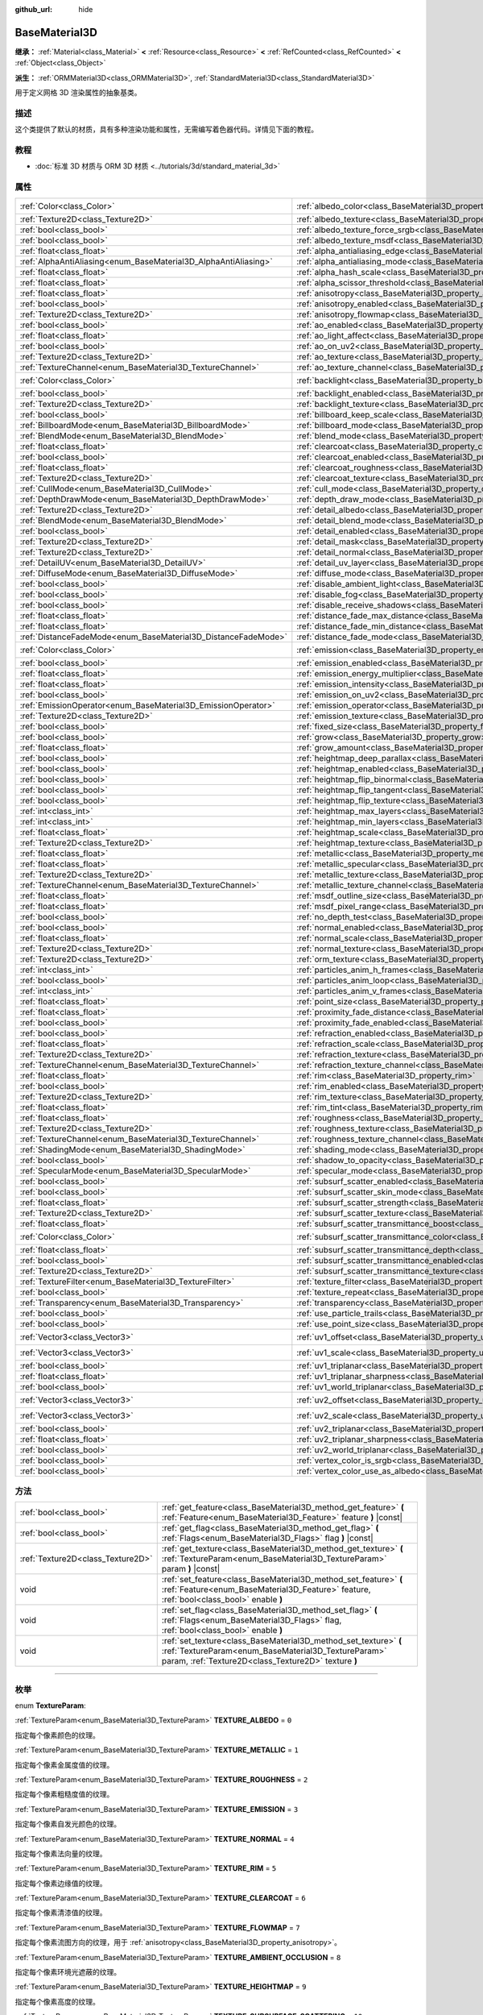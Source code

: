 :github_url: hide

.. DO NOT EDIT THIS FILE!!!
.. Generated automatically from Godot engine sources.
.. Generator: https://github.com/godotengine/godot/tree/master/doc/tools/make_rst.py.
.. XML source: https://github.com/godotengine/godot/tree/master/doc/classes/BaseMaterial3D.xml.

.. _class_BaseMaterial3D:

BaseMaterial3D
==============

**继承：** :ref:`Material<class_Material>` **<** :ref:`Resource<class_Resource>` **<** :ref:`RefCounted<class_RefCounted>` **<** :ref:`Object<class_Object>`

**派生：** :ref:`ORMMaterial3D<class_ORMMaterial3D>`, :ref:`StandardMaterial3D<class_StandardMaterial3D>`

用于定义网格 3D 渲染属性的抽象基类。

.. rst-class:: classref-introduction-group

描述
----

这个类提供了默认的材质，具有多种渲染功能和属性，无需编写着色器代码。详情见下面的教程。

.. rst-class:: classref-introduction-group

教程
----

- :doc:`标准 3D 材质与 ORM 3D 材质 <../tutorials/3d/standard_material_3d>`

.. rst-class:: classref-reftable-group

属性
----

.. table::
   :widths: auto

   +-----------------------------------------------------------------+-------------------------------------------------------------------------------------------------------------------+-----------------------+
   | :ref:`Color<class_Color>`                                       | :ref:`albedo_color<class_BaseMaterial3D_property_albedo_color>`                                                   | ``Color(1, 1, 1, 1)`` |
   +-----------------------------------------------------------------+-------------------------------------------------------------------------------------------------------------------+-----------------------+
   | :ref:`Texture2D<class_Texture2D>`                               | :ref:`albedo_texture<class_BaseMaterial3D_property_albedo_texture>`                                               |                       |
   +-----------------------------------------------------------------+-------------------------------------------------------------------------------------------------------------------+-----------------------+
   | :ref:`bool<class_bool>`                                         | :ref:`albedo_texture_force_srgb<class_BaseMaterial3D_property_albedo_texture_force_srgb>`                         | ``false``             |
   +-----------------------------------------------------------------+-------------------------------------------------------------------------------------------------------------------+-----------------------+
   | :ref:`bool<class_bool>`                                         | :ref:`albedo_texture_msdf<class_BaseMaterial3D_property_albedo_texture_msdf>`                                     | ``false``             |
   +-----------------------------------------------------------------+-------------------------------------------------------------------------------------------------------------------+-----------------------+
   | :ref:`float<class_float>`                                       | :ref:`alpha_antialiasing_edge<class_BaseMaterial3D_property_alpha_antialiasing_edge>`                             |                       |
   +-----------------------------------------------------------------+-------------------------------------------------------------------------------------------------------------------+-----------------------+
   | :ref:`AlphaAntiAliasing<enum_BaseMaterial3D_AlphaAntiAliasing>` | :ref:`alpha_antialiasing_mode<class_BaseMaterial3D_property_alpha_antialiasing_mode>`                             |                       |
   +-----------------------------------------------------------------+-------------------------------------------------------------------------------------------------------------------+-----------------------+
   | :ref:`float<class_float>`                                       | :ref:`alpha_hash_scale<class_BaseMaterial3D_property_alpha_hash_scale>`                                           |                       |
   +-----------------------------------------------------------------+-------------------------------------------------------------------------------------------------------------------+-----------------------+
   | :ref:`float<class_float>`                                       | :ref:`alpha_scissor_threshold<class_BaseMaterial3D_property_alpha_scissor_threshold>`                             |                       |
   +-----------------------------------------------------------------+-------------------------------------------------------------------------------------------------------------------+-----------------------+
   | :ref:`float<class_float>`                                       | :ref:`anisotropy<class_BaseMaterial3D_property_anisotropy>`                                                       | ``0.0``               |
   +-----------------------------------------------------------------+-------------------------------------------------------------------------------------------------------------------+-----------------------+
   | :ref:`bool<class_bool>`                                         | :ref:`anisotropy_enabled<class_BaseMaterial3D_property_anisotropy_enabled>`                                       | ``false``             |
   +-----------------------------------------------------------------+-------------------------------------------------------------------------------------------------------------------+-----------------------+
   | :ref:`Texture2D<class_Texture2D>`                               | :ref:`anisotropy_flowmap<class_BaseMaterial3D_property_anisotropy_flowmap>`                                       |                       |
   +-----------------------------------------------------------------+-------------------------------------------------------------------------------------------------------------------+-----------------------+
   | :ref:`bool<class_bool>`                                         | :ref:`ao_enabled<class_BaseMaterial3D_property_ao_enabled>`                                                       | ``false``             |
   +-----------------------------------------------------------------+-------------------------------------------------------------------------------------------------------------------+-----------------------+
   | :ref:`float<class_float>`                                       | :ref:`ao_light_affect<class_BaseMaterial3D_property_ao_light_affect>`                                             | ``0.0``               |
   +-----------------------------------------------------------------+-------------------------------------------------------------------------------------------------------------------+-----------------------+
   | :ref:`bool<class_bool>`                                         | :ref:`ao_on_uv2<class_BaseMaterial3D_property_ao_on_uv2>`                                                         | ``false``             |
   +-----------------------------------------------------------------+-------------------------------------------------------------------------------------------------------------------+-----------------------+
   | :ref:`Texture2D<class_Texture2D>`                               | :ref:`ao_texture<class_BaseMaterial3D_property_ao_texture>`                                                       |                       |
   +-----------------------------------------------------------------+-------------------------------------------------------------------------------------------------------------------+-----------------------+
   | :ref:`TextureChannel<enum_BaseMaterial3D_TextureChannel>`       | :ref:`ao_texture_channel<class_BaseMaterial3D_property_ao_texture_channel>`                                       | ``0``                 |
   +-----------------------------------------------------------------+-------------------------------------------------------------------------------------------------------------------+-----------------------+
   | :ref:`Color<class_Color>`                                       | :ref:`backlight<class_BaseMaterial3D_property_backlight>`                                                         | ``Color(0, 0, 0, 1)`` |
   +-----------------------------------------------------------------+-------------------------------------------------------------------------------------------------------------------+-----------------------+
   | :ref:`bool<class_bool>`                                         | :ref:`backlight_enabled<class_BaseMaterial3D_property_backlight_enabled>`                                         | ``false``             |
   +-----------------------------------------------------------------+-------------------------------------------------------------------------------------------------------------------+-----------------------+
   | :ref:`Texture2D<class_Texture2D>`                               | :ref:`backlight_texture<class_BaseMaterial3D_property_backlight_texture>`                                         |                       |
   +-----------------------------------------------------------------+-------------------------------------------------------------------------------------------------------------------+-----------------------+
   | :ref:`bool<class_bool>`                                         | :ref:`billboard_keep_scale<class_BaseMaterial3D_property_billboard_keep_scale>`                                   | ``false``             |
   +-----------------------------------------------------------------+-------------------------------------------------------------------------------------------------------------------+-----------------------+
   | :ref:`BillboardMode<enum_BaseMaterial3D_BillboardMode>`         | :ref:`billboard_mode<class_BaseMaterial3D_property_billboard_mode>`                                               | ``0``                 |
   +-----------------------------------------------------------------+-------------------------------------------------------------------------------------------------------------------+-----------------------+
   | :ref:`BlendMode<enum_BaseMaterial3D_BlendMode>`                 | :ref:`blend_mode<class_BaseMaterial3D_property_blend_mode>`                                                       | ``0``                 |
   +-----------------------------------------------------------------+-------------------------------------------------------------------------------------------------------------------+-----------------------+
   | :ref:`float<class_float>`                                       | :ref:`clearcoat<class_BaseMaterial3D_property_clearcoat>`                                                         | ``1.0``               |
   +-----------------------------------------------------------------+-------------------------------------------------------------------------------------------------------------------+-----------------------+
   | :ref:`bool<class_bool>`                                         | :ref:`clearcoat_enabled<class_BaseMaterial3D_property_clearcoat_enabled>`                                         | ``false``             |
   +-----------------------------------------------------------------+-------------------------------------------------------------------------------------------------------------------+-----------------------+
   | :ref:`float<class_float>`                                       | :ref:`clearcoat_roughness<class_BaseMaterial3D_property_clearcoat_roughness>`                                     | ``0.5``               |
   +-----------------------------------------------------------------+-------------------------------------------------------------------------------------------------------------------+-----------------------+
   | :ref:`Texture2D<class_Texture2D>`                               | :ref:`clearcoat_texture<class_BaseMaterial3D_property_clearcoat_texture>`                                         |                       |
   +-----------------------------------------------------------------+-------------------------------------------------------------------------------------------------------------------+-----------------------+
   | :ref:`CullMode<enum_BaseMaterial3D_CullMode>`                   | :ref:`cull_mode<class_BaseMaterial3D_property_cull_mode>`                                                         | ``0``                 |
   +-----------------------------------------------------------------+-------------------------------------------------------------------------------------------------------------------+-----------------------+
   | :ref:`DepthDrawMode<enum_BaseMaterial3D_DepthDrawMode>`         | :ref:`depth_draw_mode<class_BaseMaterial3D_property_depth_draw_mode>`                                             | ``0``                 |
   +-----------------------------------------------------------------+-------------------------------------------------------------------------------------------------------------------+-----------------------+
   | :ref:`Texture2D<class_Texture2D>`                               | :ref:`detail_albedo<class_BaseMaterial3D_property_detail_albedo>`                                                 |                       |
   +-----------------------------------------------------------------+-------------------------------------------------------------------------------------------------------------------+-----------------------+
   | :ref:`BlendMode<enum_BaseMaterial3D_BlendMode>`                 | :ref:`detail_blend_mode<class_BaseMaterial3D_property_detail_blend_mode>`                                         | ``0``                 |
   +-----------------------------------------------------------------+-------------------------------------------------------------------------------------------------------------------+-----------------------+
   | :ref:`bool<class_bool>`                                         | :ref:`detail_enabled<class_BaseMaterial3D_property_detail_enabled>`                                               | ``false``             |
   +-----------------------------------------------------------------+-------------------------------------------------------------------------------------------------------------------+-----------------------+
   | :ref:`Texture2D<class_Texture2D>`                               | :ref:`detail_mask<class_BaseMaterial3D_property_detail_mask>`                                                     |                       |
   +-----------------------------------------------------------------+-------------------------------------------------------------------------------------------------------------------+-----------------------+
   | :ref:`Texture2D<class_Texture2D>`                               | :ref:`detail_normal<class_BaseMaterial3D_property_detail_normal>`                                                 |                       |
   +-----------------------------------------------------------------+-------------------------------------------------------------------------------------------------------------------+-----------------------+
   | :ref:`DetailUV<enum_BaseMaterial3D_DetailUV>`                   | :ref:`detail_uv_layer<class_BaseMaterial3D_property_detail_uv_layer>`                                             | ``0``                 |
   +-----------------------------------------------------------------+-------------------------------------------------------------------------------------------------------------------+-----------------------+
   | :ref:`DiffuseMode<enum_BaseMaterial3D_DiffuseMode>`             | :ref:`diffuse_mode<class_BaseMaterial3D_property_diffuse_mode>`                                                   | ``0``                 |
   +-----------------------------------------------------------------+-------------------------------------------------------------------------------------------------------------------+-----------------------+
   | :ref:`bool<class_bool>`                                         | :ref:`disable_ambient_light<class_BaseMaterial3D_property_disable_ambient_light>`                                 | ``false``             |
   +-----------------------------------------------------------------+-------------------------------------------------------------------------------------------------------------------+-----------------------+
   | :ref:`bool<class_bool>`                                         | :ref:`disable_fog<class_BaseMaterial3D_property_disable_fog>`                                                     | ``false``             |
   +-----------------------------------------------------------------+-------------------------------------------------------------------------------------------------------------------+-----------------------+
   | :ref:`bool<class_bool>`                                         | :ref:`disable_receive_shadows<class_BaseMaterial3D_property_disable_receive_shadows>`                             | ``false``             |
   +-----------------------------------------------------------------+-------------------------------------------------------------------------------------------------------------------+-----------------------+
   | :ref:`float<class_float>`                                       | :ref:`distance_fade_max_distance<class_BaseMaterial3D_property_distance_fade_max_distance>`                       | ``10.0``              |
   +-----------------------------------------------------------------+-------------------------------------------------------------------------------------------------------------------+-----------------------+
   | :ref:`float<class_float>`                                       | :ref:`distance_fade_min_distance<class_BaseMaterial3D_property_distance_fade_min_distance>`                       | ``0.0``               |
   +-----------------------------------------------------------------+-------------------------------------------------------------------------------------------------------------------+-----------------------+
   | :ref:`DistanceFadeMode<enum_BaseMaterial3D_DistanceFadeMode>`   | :ref:`distance_fade_mode<class_BaseMaterial3D_property_distance_fade_mode>`                                       | ``0``                 |
   +-----------------------------------------------------------------+-------------------------------------------------------------------------------------------------------------------+-----------------------+
   | :ref:`Color<class_Color>`                                       | :ref:`emission<class_BaseMaterial3D_property_emission>`                                                           | ``Color(0, 0, 0, 1)`` |
   +-----------------------------------------------------------------+-------------------------------------------------------------------------------------------------------------------+-----------------------+
   | :ref:`bool<class_bool>`                                         | :ref:`emission_enabled<class_BaseMaterial3D_property_emission_enabled>`                                           | ``false``             |
   +-----------------------------------------------------------------+-------------------------------------------------------------------------------------------------------------------+-----------------------+
   | :ref:`float<class_float>`                                       | :ref:`emission_energy_multiplier<class_BaseMaterial3D_property_emission_energy_multiplier>`                       | ``1.0``               |
   +-----------------------------------------------------------------+-------------------------------------------------------------------------------------------------------------------+-----------------------+
   | :ref:`float<class_float>`                                       | :ref:`emission_intensity<class_BaseMaterial3D_property_emission_intensity>`                                       |                       |
   +-----------------------------------------------------------------+-------------------------------------------------------------------------------------------------------------------+-----------------------+
   | :ref:`bool<class_bool>`                                         | :ref:`emission_on_uv2<class_BaseMaterial3D_property_emission_on_uv2>`                                             | ``false``             |
   +-----------------------------------------------------------------+-------------------------------------------------------------------------------------------------------------------+-----------------------+
   | :ref:`EmissionOperator<enum_BaseMaterial3D_EmissionOperator>`   | :ref:`emission_operator<class_BaseMaterial3D_property_emission_operator>`                                         | ``0``                 |
   +-----------------------------------------------------------------+-------------------------------------------------------------------------------------------------------------------+-----------------------+
   | :ref:`Texture2D<class_Texture2D>`                               | :ref:`emission_texture<class_BaseMaterial3D_property_emission_texture>`                                           |                       |
   +-----------------------------------------------------------------+-------------------------------------------------------------------------------------------------------------------+-----------------------+
   | :ref:`bool<class_bool>`                                         | :ref:`fixed_size<class_BaseMaterial3D_property_fixed_size>`                                                       | ``false``             |
   +-----------------------------------------------------------------+-------------------------------------------------------------------------------------------------------------------+-----------------------+
   | :ref:`bool<class_bool>`                                         | :ref:`grow<class_BaseMaterial3D_property_grow>`                                                                   | ``false``             |
   +-----------------------------------------------------------------+-------------------------------------------------------------------------------------------------------------------+-----------------------+
   | :ref:`float<class_float>`                                       | :ref:`grow_amount<class_BaseMaterial3D_property_grow_amount>`                                                     | ``0.0``               |
   +-----------------------------------------------------------------+-------------------------------------------------------------------------------------------------------------------+-----------------------+
   | :ref:`bool<class_bool>`                                         | :ref:`heightmap_deep_parallax<class_BaseMaterial3D_property_heightmap_deep_parallax>`                             | ``false``             |
   +-----------------------------------------------------------------+-------------------------------------------------------------------------------------------------------------------+-----------------------+
   | :ref:`bool<class_bool>`                                         | :ref:`heightmap_enabled<class_BaseMaterial3D_property_heightmap_enabled>`                                         | ``false``             |
   +-----------------------------------------------------------------+-------------------------------------------------------------------------------------------------------------------+-----------------------+
   | :ref:`bool<class_bool>`                                         | :ref:`heightmap_flip_binormal<class_BaseMaterial3D_property_heightmap_flip_binormal>`                             | ``false``             |
   +-----------------------------------------------------------------+-------------------------------------------------------------------------------------------------------------------+-----------------------+
   | :ref:`bool<class_bool>`                                         | :ref:`heightmap_flip_tangent<class_BaseMaterial3D_property_heightmap_flip_tangent>`                               | ``false``             |
   +-----------------------------------------------------------------+-------------------------------------------------------------------------------------------------------------------+-----------------------+
   | :ref:`bool<class_bool>`                                         | :ref:`heightmap_flip_texture<class_BaseMaterial3D_property_heightmap_flip_texture>`                               | ``false``             |
   +-----------------------------------------------------------------+-------------------------------------------------------------------------------------------------------------------+-----------------------+
   | :ref:`int<class_int>`                                           | :ref:`heightmap_max_layers<class_BaseMaterial3D_property_heightmap_max_layers>`                                   |                       |
   +-----------------------------------------------------------------+-------------------------------------------------------------------------------------------------------------------+-----------------------+
   | :ref:`int<class_int>`                                           | :ref:`heightmap_min_layers<class_BaseMaterial3D_property_heightmap_min_layers>`                                   |                       |
   +-----------------------------------------------------------------+-------------------------------------------------------------------------------------------------------------------+-----------------------+
   | :ref:`float<class_float>`                                       | :ref:`heightmap_scale<class_BaseMaterial3D_property_heightmap_scale>`                                             | ``5.0``               |
   +-----------------------------------------------------------------+-------------------------------------------------------------------------------------------------------------------+-----------------------+
   | :ref:`Texture2D<class_Texture2D>`                               | :ref:`heightmap_texture<class_BaseMaterial3D_property_heightmap_texture>`                                         |                       |
   +-----------------------------------------------------------------+-------------------------------------------------------------------------------------------------------------------+-----------------------+
   | :ref:`float<class_float>`                                       | :ref:`metallic<class_BaseMaterial3D_property_metallic>`                                                           | ``0.0``               |
   +-----------------------------------------------------------------+-------------------------------------------------------------------------------------------------------------------+-----------------------+
   | :ref:`float<class_float>`                                       | :ref:`metallic_specular<class_BaseMaterial3D_property_metallic_specular>`                                         | ``0.5``               |
   +-----------------------------------------------------------------+-------------------------------------------------------------------------------------------------------------------+-----------------------+
   | :ref:`Texture2D<class_Texture2D>`                               | :ref:`metallic_texture<class_BaseMaterial3D_property_metallic_texture>`                                           |                       |
   +-----------------------------------------------------------------+-------------------------------------------------------------------------------------------------------------------+-----------------------+
   | :ref:`TextureChannel<enum_BaseMaterial3D_TextureChannel>`       | :ref:`metallic_texture_channel<class_BaseMaterial3D_property_metallic_texture_channel>`                           | ``0``                 |
   +-----------------------------------------------------------------+-------------------------------------------------------------------------------------------------------------------+-----------------------+
   | :ref:`float<class_float>`                                       | :ref:`msdf_outline_size<class_BaseMaterial3D_property_msdf_outline_size>`                                         | ``0.0``               |
   +-----------------------------------------------------------------+-------------------------------------------------------------------------------------------------------------------+-----------------------+
   | :ref:`float<class_float>`                                       | :ref:`msdf_pixel_range<class_BaseMaterial3D_property_msdf_pixel_range>`                                           | ``4.0``               |
   +-----------------------------------------------------------------+-------------------------------------------------------------------------------------------------------------------+-----------------------+
   | :ref:`bool<class_bool>`                                         | :ref:`no_depth_test<class_BaseMaterial3D_property_no_depth_test>`                                                 | ``false``             |
   +-----------------------------------------------------------------+-------------------------------------------------------------------------------------------------------------------+-----------------------+
   | :ref:`bool<class_bool>`                                         | :ref:`normal_enabled<class_BaseMaterial3D_property_normal_enabled>`                                               | ``false``             |
   +-----------------------------------------------------------------+-------------------------------------------------------------------------------------------------------------------+-----------------------+
   | :ref:`float<class_float>`                                       | :ref:`normal_scale<class_BaseMaterial3D_property_normal_scale>`                                                   | ``1.0``               |
   +-----------------------------------------------------------------+-------------------------------------------------------------------------------------------------------------------+-----------------------+
   | :ref:`Texture2D<class_Texture2D>`                               | :ref:`normal_texture<class_BaseMaterial3D_property_normal_texture>`                                               |                       |
   +-----------------------------------------------------------------+-------------------------------------------------------------------------------------------------------------------+-----------------------+
   | :ref:`Texture2D<class_Texture2D>`                               | :ref:`orm_texture<class_BaseMaterial3D_property_orm_texture>`                                                     |                       |
   +-----------------------------------------------------------------+-------------------------------------------------------------------------------------------------------------------+-----------------------+
   | :ref:`int<class_int>`                                           | :ref:`particles_anim_h_frames<class_BaseMaterial3D_property_particles_anim_h_frames>`                             |                       |
   +-----------------------------------------------------------------+-------------------------------------------------------------------------------------------------------------------+-----------------------+
   | :ref:`bool<class_bool>`                                         | :ref:`particles_anim_loop<class_BaseMaterial3D_property_particles_anim_loop>`                                     |                       |
   +-----------------------------------------------------------------+-------------------------------------------------------------------------------------------------------------------+-----------------------+
   | :ref:`int<class_int>`                                           | :ref:`particles_anim_v_frames<class_BaseMaterial3D_property_particles_anim_v_frames>`                             |                       |
   +-----------------------------------------------------------------+-------------------------------------------------------------------------------------------------------------------+-----------------------+
   | :ref:`float<class_float>`                                       | :ref:`point_size<class_BaseMaterial3D_property_point_size>`                                                       | ``1.0``               |
   +-----------------------------------------------------------------+-------------------------------------------------------------------------------------------------------------------+-----------------------+
   | :ref:`float<class_float>`                                       | :ref:`proximity_fade_distance<class_BaseMaterial3D_property_proximity_fade_distance>`                             | ``1.0``               |
   +-----------------------------------------------------------------+-------------------------------------------------------------------------------------------------------------------+-----------------------+
   | :ref:`bool<class_bool>`                                         | :ref:`proximity_fade_enabled<class_BaseMaterial3D_property_proximity_fade_enabled>`                               | ``false``             |
   +-----------------------------------------------------------------+-------------------------------------------------------------------------------------------------------------------+-----------------------+
   | :ref:`bool<class_bool>`                                         | :ref:`refraction_enabled<class_BaseMaterial3D_property_refraction_enabled>`                                       | ``false``             |
   +-----------------------------------------------------------------+-------------------------------------------------------------------------------------------------------------------+-----------------------+
   | :ref:`float<class_float>`                                       | :ref:`refraction_scale<class_BaseMaterial3D_property_refraction_scale>`                                           | ``0.05``              |
   +-----------------------------------------------------------------+-------------------------------------------------------------------------------------------------------------------+-----------------------+
   | :ref:`Texture2D<class_Texture2D>`                               | :ref:`refraction_texture<class_BaseMaterial3D_property_refraction_texture>`                                       |                       |
   +-----------------------------------------------------------------+-------------------------------------------------------------------------------------------------------------------+-----------------------+
   | :ref:`TextureChannel<enum_BaseMaterial3D_TextureChannel>`       | :ref:`refraction_texture_channel<class_BaseMaterial3D_property_refraction_texture_channel>`                       | ``0``                 |
   +-----------------------------------------------------------------+-------------------------------------------------------------------------------------------------------------------+-----------------------+
   | :ref:`float<class_float>`                                       | :ref:`rim<class_BaseMaterial3D_property_rim>`                                                                     | ``1.0``               |
   +-----------------------------------------------------------------+-------------------------------------------------------------------------------------------------------------------+-----------------------+
   | :ref:`bool<class_bool>`                                         | :ref:`rim_enabled<class_BaseMaterial3D_property_rim_enabled>`                                                     | ``false``             |
   +-----------------------------------------------------------------+-------------------------------------------------------------------------------------------------------------------+-----------------------+
   | :ref:`Texture2D<class_Texture2D>`                               | :ref:`rim_texture<class_BaseMaterial3D_property_rim_texture>`                                                     |                       |
   +-----------------------------------------------------------------+-------------------------------------------------------------------------------------------------------------------+-----------------------+
   | :ref:`float<class_float>`                                       | :ref:`rim_tint<class_BaseMaterial3D_property_rim_tint>`                                                           | ``0.5``               |
   +-----------------------------------------------------------------+-------------------------------------------------------------------------------------------------------------------+-----------------------+
   | :ref:`float<class_float>`                                       | :ref:`roughness<class_BaseMaterial3D_property_roughness>`                                                         | ``1.0``               |
   +-----------------------------------------------------------------+-------------------------------------------------------------------------------------------------------------------+-----------------------+
   | :ref:`Texture2D<class_Texture2D>`                               | :ref:`roughness_texture<class_BaseMaterial3D_property_roughness_texture>`                                         |                       |
   +-----------------------------------------------------------------+-------------------------------------------------------------------------------------------------------------------+-----------------------+
   | :ref:`TextureChannel<enum_BaseMaterial3D_TextureChannel>`       | :ref:`roughness_texture_channel<class_BaseMaterial3D_property_roughness_texture_channel>`                         | ``0``                 |
   +-----------------------------------------------------------------+-------------------------------------------------------------------------------------------------------------------+-----------------------+
   | :ref:`ShadingMode<enum_BaseMaterial3D_ShadingMode>`             | :ref:`shading_mode<class_BaseMaterial3D_property_shading_mode>`                                                   | ``1``                 |
   +-----------------------------------------------------------------+-------------------------------------------------------------------------------------------------------------------+-----------------------+
   | :ref:`bool<class_bool>`                                         | :ref:`shadow_to_opacity<class_BaseMaterial3D_property_shadow_to_opacity>`                                         | ``false``             |
   +-----------------------------------------------------------------+-------------------------------------------------------------------------------------------------------------------+-----------------------+
   | :ref:`SpecularMode<enum_BaseMaterial3D_SpecularMode>`           | :ref:`specular_mode<class_BaseMaterial3D_property_specular_mode>`                                                 | ``0``                 |
   +-----------------------------------------------------------------+-------------------------------------------------------------------------------------------------------------------+-----------------------+
   | :ref:`bool<class_bool>`                                         | :ref:`subsurf_scatter_enabled<class_BaseMaterial3D_property_subsurf_scatter_enabled>`                             | ``false``             |
   +-----------------------------------------------------------------+-------------------------------------------------------------------------------------------------------------------+-----------------------+
   | :ref:`bool<class_bool>`                                         | :ref:`subsurf_scatter_skin_mode<class_BaseMaterial3D_property_subsurf_scatter_skin_mode>`                         | ``false``             |
   +-----------------------------------------------------------------+-------------------------------------------------------------------------------------------------------------------+-----------------------+
   | :ref:`float<class_float>`                                       | :ref:`subsurf_scatter_strength<class_BaseMaterial3D_property_subsurf_scatter_strength>`                           | ``0.0``               |
   +-----------------------------------------------------------------+-------------------------------------------------------------------------------------------------------------------+-----------------------+
   | :ref:`Texture2D<class_Texture2D>`                               | :ref:`subsurf_scatter_texture<class_BaseMaterial3D_property_subsurf_scatter_texture>`                             |                       |
   +-----------------------------------------------------------------+-------------------------------------------------------------------------------------------------------------------+-----------------------+
   | :ref:`float<class_float>`                                       | :ref:`subsurf_scatter_transmittance_boost<class_BaseMaterial3D_property_subsurf_scatter_transmittance_boost>`     | ``0.0``               |
   +-----------------------------------------------------------------+-------------------------------------------------------------------------------------------------------------------+-----------------------+
   | :ref:`Color<class_Color>`                                       | :ref:`subsurf_scatter_transmittance_color<class_BaseMaterial3D_property_subsurf_scatter_transmittance_color>`     | ``Color(1, 1, 1, 1)`` |
   +-----------------------------------------------------------------+-------------------------------------------------------------------------------------------------------------------+-----------------------+
   | :ref:`float<class_float>`                                       | :ref:`subsurf_scatter_transmittance_depth<class_BaseMaterial3D_property_subsurf_scatter_transmittance_depth>`     | ``0.1``               |
   +-----------------------------------------------------------------+-------------------------------------------------------------------------------------------------------------------+-----------------------+
   | :ref:`bool<class_bool>`                                         | :ref:`subsurf_scatter_transmittance_enabled<class_BaseMaterial3D_property_subsurf_scatter_transmittance_enabled>` | ``false``             |
   +-----------------------------------------------------------------+-------------------------------------------------------------------------------------------------------------------+-----------------------+
   | :ref:`Texture2D<class_Texture2D>`                               | :ref:`subsurf_scatter_transmittance_texture<class_BaseMaterial3D_property_subsurf_scatter_transmittance_texture>` |                       |
   +-----------------------------------------------------------------+-------------------------------------------------------------------------------------------------------------------+-----------------------+
   | :ref:`TextureFilter<enum_BaseMaterial3D_TextureFilter>`         | :ref:`texture_filter<class_BaseMaterial3D_property_texture_filter>`                                               | ``3``                 |
   +-----------------------------------------------------------------+-------------------------------------------------------------------------------------------------------------------+-----------------------+
   | :ref:`bool<class_bool>`                                         | :ref:`texture_repeat<class_BaseMaterial3D_property_texture_repeat>`                                               | ``true``              |
   +-----------------------------------------------------------------+-------------------------------------------------------------------------------------------------------------------+-----------------------+
   | :ref:`Transparency<enum_BaseMaterial3D_Transparency>`           | :ref:`transparency<class_BaseMaterial3D_property_transparency>`                                                   | ``0``                 |
   +-----------------------------------------------------------------+-------------------------------------------------------------------------------------------------------------------+-----------------------+
   | :ref:`bool<class_bool>`                                         | :ref:`use_particle_trails<class_BaseMaterial3D_property_use_particle_trails>`                                     | ``false``             |
   +-----------------------------------------------------------------+-------------------------------------------------------------------------------------------------------------------+-----------------------+
   | :ref:`bool<class_bool>`                                         | :ref:`use_point_size<class_BaseMaterial3D_property_use_point_size>`                                               | ``false``             |
   +-----------------------------------------------------------------+-------------------------------------------------------------------------------------------------------------------+-----------------------+
   | :ref:`Vector3<class_Vector3>`                                   | :ref:`uv1_offset<class_BaseMaterial3D_property_uv1_offset>`                                                       | ``Vector3(0, 0, 0)``  |
   +-----------------------------------------------------------------+-------------------------------------------------------------------------------------------------------------------+-----------------------+
   | :ref:`Vector3<class_Vector3>`                                   | :ref:`uv1_scale<class_BaseMaterial3D_property_uv1_scale>`                                                         | ``Vector3(1, 1, 1)``  |
   +-----------------------------------------------------------------+-------------------------------------------------------------------------------------------------------------------+-----------------------+
   | :ref:`bool<class_bool>`                                         | :ref:`uv1_triplanar<class_BaseMaterial3D_property_uv1_triplanar>`                                                 | ``false``             |
   +-----------------------------------------------------------------+-------------------------------------------------------------------------------------------------------------------+-----------------------+
   | :ref:`float<class_float>`                                       | :ref:`uv1_triplanar_sharpness<class_BaseMaterial3D_property_uv1_triplanar_sharpness>`                             | ``1.0``               |
   +-----------------------------------------------------------------+-------------------------------------------------------------------------------------------------------------------+-----------------------+
   | :ref:`bool<class_bool>`                                         | :ref:`uv1_world_triplanar<class_BaseMaterial3D_property_uv1_world_triplanar>`                                     | ``false``             |
   +-----------------------------------------------------------------+-------------------------------------------------------------------------------------------------------------------+-----------------------+
   | :ref:`Vector3<class_Vector3>`                                   | :ref:`uv2_offset<class_BaseMaterial3D_property_uv2_offset>`                                                       | ``Vector3(0, 0, 0)``  |
   +-----------------------------------------------------------------+-------------------------------------------------------------------------------------------------------------------+-----------------------+
   | :ref:`Vector3<class_Vector3>`                                   | :ref:`uv2_scale<class_BaseMaterial3D_property_uv2_scale>`                                                         | ``Vector3(1, 1, 1)``  |
   +-----------------------------------------------------------------+-------------------------------------------------------------------------------------------------------------------+-----------------------+
   | :ref:`bool<class_bool>`                                         | :ref:`uv2_triplanar<class_BaseMaterial3D_property_uv2_triplanar>`                                                 | ``false``             |
   +-----------------------------------------------------------------+-------------------------------------------------------------------------------------------------------------------+-----------------------+
   | :ref:`float<class_float>`                                       | :ref:`uv2_triplanar_sharpness<class_BaseMaterial3D_property_uv2_triplanar_sharpness>`                             | ``1.0``               |
   +-----------------------------------------------------------------+-------------------------------------------------------------------------------------------------------------------+-----------------------+
   | :ref:`bool<class_bool>`                                         | :ref:`uv2_world_triplanar<class_BaseMaterial3D_property_uv2_world_triplanar>`                                     | ``false``             |
   +-----------------------------------------------------------------+-------------------------------------------------------------------------------------------------------------------+-----------------------+
   | :ref:`bool<class_bool>`                                         | :ref:`vertex_color_is_srgb<class_BaseMaterial3D_property_vertex_color_is_srgb>`                                   | ``false``             |
   +-----------------------------------------------------------------+-------------------------------------------------------------------------------------------------------------------+-----------------------+
   | :ref:`bool<class_bool>`                                         | :ref:`vertex_color_use_as_albedo<class_BaseMaterial3D_property_vertex_color_use_as_albedo>`                       | ``false``             |
   +-----------------------------------------------------------------+-------------------------------------------------------------------------------------------------------------------+-----------------------+

.. rst-class:: classref-reftable-group

方法
----

.. table::
   :widths: auto

   +-----------------------------------+--------------------------------------------------------------------------------------------------------------------------------------------------------------------------------+
   | :ref:`bool<class_bool>`           | :ref:`get_feature<class_BaseMaterial3D_method_get_feature>` **(** :ref:`Feature<enum_BaseMaterial3D_Feature>` feature **)** |const|                                            |
   +-----------------------------------+--------------------------------------------------------------------------------------------------------------------------------------------------------------------------------+
   | :ref:`bool<class_bool>`           | :ref:`get_flag<class_BaseMaterial3D_method_get_flag>` **(** :ref:`Flags<enum_BaseMaterial3D_Flags>` flag **)** |const|                                                         |
   +-----------------------------------+--------------------------------------------------------------------------------------------------------------------------------------------------------------------------------+
   | :ref:`Texture2D<class_Texture2D>` | :ref:`get_texture<class_BaseMaterial3D_method_get_texture>` **(** :ref:`TextureParam<enum_BaseMaterial3D_TextureParam>` param **)** |const|                                    |
   +-----------------------------------+--------------------------------------------------------------------------------------------------------------------------------------------------------------------------------+
   | void                              | :ref:`set_feature<class_BaseMaterial3D_method_set_feature>` **(** :ref:`Feature<enum_BaseMaterial3D_Feature>` feature, :ref:`bool<class_bool>` enable **)**                    |
   +-----------------------------------+--------------------------------------------------------------------------------------------------------------------------------------------------------------------------------+
   | void                              | :ref:`set_flag<class_BaseMaterial3D_method_set_flag>` **(** :ref:`Flags<enum_BaseMaterial3D_Flags>` flag, :ref:`bool<class_bool>` enable **)**                                 |
   +-----------------------------------+--------------------------------------------------------------------------------------------------------------------------------------------------------------------------------+
   | void                              | :ref:`set_texture<class_BaseMaterial3D_method_set_texture>` **(** :ref:`TextureParam<enum_BaseMaterial3D_TextureParam>` param, :ref:`Texture2D<class_Texture2D>` texture **)** |
   +-----------------------------------+--------------------------------------------------------------------------------------------------------------------------------------------------------------------------------+

.. rst-class:: classref-section-separator

----

.. rst-class:: classref-descriptions-group

枚举
----

.. _enum_BaseMaterial3D_TextureParam:

.. rst-class:: classref-enumeration

enum **TextureParam**:

.. _class_BaseMaterial3D_constant_TEXTURE_ALBEDO:

.. rst-class:: classref-enumeration-constant

:ref:`TextureParam<enum_BaseMaterial3D_TextureParam>` **TEXTURE_ALBEDO** = ``0``

指定每个像素颜色的纹理。

.. _class_BaseMaterial3D_constant_TEXTURE_METALLIC:

.. rst-class:: classref-enumeration-constant

:ref:`TextureParam<enum_BaseMaterial3D_TextureParam>` **TEXTURE_METALLIC** = ``1``

指定每个像素金属度值的纹理。

.. _class_BaseMaterial3D_constant_TEXTURE_ROUGHNESS:

.. rst-class:: classref-enumeration-constant

:ref:`TextureParam<enum_BaseMaterial3D_TextureParam>` **TEXTURE_ROUGHNESS** = ``2``

指定每个像素粗糙度值的纹理。

.. _class_BaseMaterial3D_constant_TEXTURE_EMISSION:

.. rst-class:: classref-enumeration-constant

:ref:`TextureParam<enum_BaseMaterial3D_TextureParam>` **TEXTURE_EMISSION** = ``3``

指定每个像素自发光颜色的纹理。

.. _class_BaseMaterial3D_constant_TEXTURE_NORMAL:

.. rst-class:: classref-enumeration-constant

:ref:`TextureParam<enum_BaseMaterial3D_TextureParam>` **TEXTURE_NORMAL** = ``4``

指定每个像素法向量的纹理。

.. _class_BaseMaterial3D_constant_TEXTURE_RIM:

.. rst-class:: classref-enumeration-constant

:ref:`TextureParam<enum_BaseMaterial3D_TextureParam>` **TEXTURE_RIM** = ``5``

指定每个像素边缘值的纹理。

.. _class_BaseMaterial3D_constant_TEXTURE_CLEARCOAT:

.. rst-class:: classref-enumeration-constant

:ref:`TextureParam<enum_BaseMaterial3D_TextureParam>` **TEXTURE_CLEARCOAT** = ``6``

指定每个像素清漆值的纹理。

.. _class_BaseMaterial3D_constant_TEXTURE_FLOWMAP:

.. rst-class:: classref-enumeration-constant

:ref:`TextureParam<enum_BaseMaterial3D_TextureParam>` **TEXTURE_FLOWMAP** = ``7``

指定每个像素流图方向的纹理，用于 :ref:`anisotropy<class_BaseMaterial3D_property_anisotropy>`\ 。

.. _class_BaseMaterial3D_constant_TEXTURE_AMBIENT_OCCLUSION:

.. rst-class:: classref-enumeration-constant

:ref:`TextureParam<enum_BaseMaterial3D_TextureParam>` **TEXTURE_AMBIENT_OCCLUSION** = ``8``

指定每个像素环境光遮蔽的纹理。

.. _class_BaseMaterial3D_constant_TEXTURE_HEIGHTMAP:

.. rst-class:: classref-enumeration-constant

:ref:`TextureParam<enum_BaseMaterial3D_TextureParam>` **TEXTURE_HEIGHTMAP** = ``9``

指定每个像素高度的纹理。

.. _class_BaseMaterial3D_constant_TEXTURE_SUBSURFACE_SCATTERING:

.. rst-class:: classref-enumeration-constant

:ref:`TextureParam<enum_BaseMaterial3D_TextureParam>` **TEXTURE_SUBSURFACE_SCATTERING** = ``10``

指定每个像素次表面散射的纹理。

.. _class_BaseMaterial3D_constant_TEXTURE_SUBSURFACE_TRANSMITTANCE:

.. rst-class:: classref-enumeration-constant

:ref:`TextureParam<enum_BaseMaterial3D_TextureParam>` **TEXTURE_SUBSURFACE_TRANSMITTANCE** = ``11``

指定每个像素用于次表面散射的透射率的纹理。

.. _class_BaseMaterial3D_constant_TEXTURE_BACKLIGHT:

.. rst-class:: classref-enumeration-constant

:ref:`TextureParam<enum_BaseMaterial3D_TextureParam>` **TEXTURE_BACKLIGHT** = ``12``

指定每个像素背光颜色的纹理。

.. _class_BaseMaterial3D_constant_TEXTURE_REFRACTION:

.. rst-class:: classref-enumeration-constant

:ref:`TextureParam<enum_BaseMaterial3D_TextureParam>` **TEXTURE_REFRACTION** = ``13``

指定每个像素折射强度的纹理。

.. _class_BaseMaterial3D_constant_TEXTURE_DETAIL_MASK:

.. rst-class:: classref-enumeration-constant

:ref:`TextureParam<enum_BaseMaterial3D_TextureParam>` **TEXTURE_DETAIL_MASK** = ``14``

指定每个像素细节蒙版混合值的纹理。

.. _class_BaseMaterial3D_constant_TEXTURE_DETAIL_ALBEDO:

.. rst-class:: classref-enumeration-constant

:ref:`TextureParam<enum_BaseMaterial3D_TextureParam>` **TEXTURE_DETAIL_ALBEDO** = ``15``

指定每个像素细节颜色的纹理。

.. _class_BaseMaterial3D_constant_TEXTURE_DETAIL_NORMAL:

.. rst-class:: classref-enumeration-constant

:ref:`TextureParam<enum_BaseMaterial3D_TextureParam>` **TEXTURE_DETAIL_NORMAL** = ``16``

指定每个像素细节法线的纹理。

.. _class_BaseMaterial3D_constant_TEXTURE_ORM:

.. rst-class:: classref-enumeration-constant

:ref:`TextureParam<enum_BaseMaterial3D_TextureParam>` **TEXTURE_ORM** = ``17``

保存环境光遮蔽、粗糙度和金属度信息的纹理。

.. _class_BaseMaterial3D_constant_TEXTURE_MAX:

.. rst-class:: classref-enumeration-constant

:ref:`TextureParam<enum_BaseMaterial3D_TextureParam>` **TEXTURE_MAX** = ``18``

代表 :ref:`TextureParam<enum_BaseMaterial3D_TextureParam>` 枚举的大小。

.. rst-class:: classref-item-separator

----

.. _enum_BaseMaterial3D_TextureFilter:

.. rst-class:: classref-enumeration

enum **TextureFilter**:

.. _class_BaseMaterial3D_constant_TEXTURE_FILTER_NEAREST:

.. rst-class:: classref-enumeration-constant

:ref:`TextureFilter<enum_BaseMaterial3D_TextureFilter>` **TEXTURE_FILTER_NEAREST** = ``0``

纹理过滤器仅读取最邻近的像素。最简单快速的过滤方法，但纹理看起来会像素化。

.. _class_BaseMaterial3D_constant_TEXTURE_FILTER_LINEAR:

.. rst-class:: classref-enumeration-constant

:ref:`TextureFilter<enum_BaseMaterial3D_TextureFilter>` **TEXTURE_FILTER_LINEAR** = ``1``

纹理过滤器在最邻近的 4 个像素之间混合。如果你想要避免像素化风格，但又不想使用 mipmap，那么请使用这个选项。

.. _class_BaseMaterial3D_constant_TEXTURE_FILTER_NEAREST_WITH_MIPMAPS:

.. rst-class:: classref-enumeration-constant

:ref:`TextureFilter<enum_BaseMaterial3D_TextureFilter>` **TEXTURE_FILTER_NEAREST_WITH_MIPMAPS** = ``2``

纹理过滤器读取最邻近的 mipmap 中的最邻近的像素。带有 mipmap 的纹理的最快读取方法。

.. _class_BaseMaterial3D_constant_TEXTURE_FILTER_LINEAR_WITH_MIPMAPS:

.. rst-class:: classref-enumeration-constant

:ref:`TextureFilter<enum_BaseMaterial3D_TextureFilter>` **TEXTURE_FILTER_LINEAR_WITH_MIPMAPS** = ``3``

纹理过滤器在最邻近的 4 个像素和最邻近的 2 个 mipmap 之间混合。请在大多数情况下使用，因为 mipmap 对于平滑远离相机的像素很重要。

.. _class_BaseMaterial3D_constant_TEXTURE_FILTER_NEAREST_WITH_MIPMAPS_ANISOTROPIC:

.. rst-class:: classref-enumeration-constant

:ref:`TextureFilter<enum_BaseMaterial3D_TextureFilter>` **TEXTURE_FILTER_NEAREST_WITH_MIPMAPS_ANISOTROPIC** = ``4``

纹理过滤器读取最邻近的像素，但会根据表面和相机视图之间的夹角选择 mipmap。可以减少几乎与相机成一直线的表面的不自然情况。各向异性过滤级别可以通过调整 :ref:`ProjectSettings.rendering/textures/default_filters/anisotropic_filtering_level<class_ProjectSettings_property_rendering/textures/default_filters/anisotropic_filtering_level>` 来改变。

.. _class_BaseMaterial3D_constant_TEXTURE_FILTER_LINEAR_WITH_MIPMAPS_ANISOTROPIC:

.. rst-class:: classref-enumeration-constant

:ref:`TextureFilter<enum_BaseMaterial3D_TextureFilter>` **TEXTURE_FILTER_LINEAR_WITH_MIPMAPS_ANISOTROPIC** = ``5``

纹理过滤器在最邻近的 4 个像素之间进行混合，并会根据表面和相机视图之间的夹角选择 mipmap。可以减少几乎与相机成一直线的表面的不自然情况。这是过滤选项中最慢的一个，但可以得到最高质量的纹理。各向异性过滤级别可以通过调整 :ref:`ProjectSettings.rendering/textures/default_filters/anisotropic_filtering_level<class_ProjectSettings_property_rendering/textures/default_filters/anisotropic_filtering_level>` 来改变。

.. _class_BaseMaterial3D_constant_TEXTURE_FILTER_MAX:

.. rst-class:: classref-enumeration-constant

:ref:`TextureFilter<enum_BaseMaterial3D_TextureFilter>` **TEXTURE_FILTER_MAX** = ``6``

代表 :ref:`TextureFilter<enum_BaseMaterial3D_TextureFilter>` 枚举的大小。

.. rst-class:: classref-item-separator

----

.. _enum_BaseMaterial3D_DetailUV:

.. rst-class:: classref-enumeration

enum **DetailUV**:

.. _class_BaseMaterial3D_constant_DETAIL_UV_1:

.. rst-class:: classref-enumeration-constant

:ref:`DetailUV<enum_BaseMaterial3D_DetailUV>` **DETAIL_UV_1** = ``0``

使用 ``UV`` 与细节纹理。

.. _class_BaseMaterial3D_constant_DETAIL_UV_2:

.. rst-class:: classref-enumeration-constant

:ref:`DetailUV<enum_BaseMaterial3D_DetailUV>` **DETAIL_UV_2** = ``1``

使用 ``UV2`` 与细节纹理。

.. rst-class:: classref-item-separator

----

.. _enum_BaseMaterial3D_Transparency:

.. rst-class:: classref-enumeration

enum **Transparency**:

.. _class_BaseMaterial3D_constant_TRANSPARENCY_DISABLED:

.. rst-class:: classref-enumeration-constant

:ref:`Transparency<enum_BaseMaterial3D_Transparency>` **TRANSPARENCY_DISABLED** = ``0``

该材质将不使用透明度。渲染最快。

.. _class_BaseMaterial3D_constant_TRANSPARENCY_ALPHA:

.. rst-class:: classref-enumeration-constant

:ref:`Transparency<enum_BaseMaterial3D_Transparency>` **TRANSPARENCY_ALPHA** = ``1``

该材质将使用纹理的 Alpha 值作为透明度。渲染最慢，且会禁用阴影投射。

.. _class_BaseMaterial3D_constant_TRANSPARENCY_ALPHA_SCISSOR:

.. rst-class:: classref-enumeration-constant

:ref:`Transparency<enum_BaseMaterial3D_Transparency>` **TRANSPARENCY_ALPHA_SCISSOR** = ``2``

该材质会将所有低于阈值的值截断，其余部分将保持不透明。不透明部分将在深度预通道中渲染。这比 Alpha 混合的渲染速度更快，但比不透明渲染慢。支持投射阴影。

.. _class_BaseMaterial3D_constant_TRANSPARENCY_ALPHA_HASH:

.. rst-class:: classref-enumeration-constant

:ref:`Transparency<enum_BaseMaterial3D_Transparency>` **TRANSPARENCY_ALPHA_HASH** = ``3``

该材质会将所有低于空间确定性阈值的值截断，其余部分将保持不透明。这比 Alpha 混合的渲染速度更快，但比不透明渲染慢。支持投射阴影。Alpha 哈希适合毛发渲染。

.. _class_BaseMaterial3D_constant_TRANSPARENCY_ALPHA_DEPTH_PRE_PASS:

.. rst-class:: classref-enumeration-constant

:ref:`Transparency<enum_BaseMaterial3D_Transparency>` **TRANSPARENCY_ALPHA_DEPTH_PRE_PASS** = ``4``

该材质将使用纹理的 Alpha 值作为透明度，但会在深度预通道阶段丢弃 Alpha 小于 0.99 的片段，并在阴影通道期间丢弃 Alpha 小于 0.1 的片段。支持投射阴影。

.. _class_BaseMaterial3D_constant_TRANSPARENCY_MAX:

.. rst-class:: classref-enumeration-constant

:ref:`Transparency<enum_BaseMaterial3D_Transparency>` **TRANSPARENCY_MAX** = ``5``

代表 :ref:`Transparency<enum_BaseMaterial3D_Transparency>` 枚举的大小。

.. rst-class:: classref-item-separator

----

.. _enum_BaseMaterial3D_ShadingMode:

.. rst-class:: classref-enumeration

enum **ShadingMode**:

.. _class_BaseMaterial3D_constant_SHADING_MODE_UNSHADED:

.. rst-class:: classref-enumeration-constant

:ref:`ShadingMode<enum_BaseMaterial3D_ShadingMode>` **SHADING_MODE_UNSHADED** = ``0``

该对象不会接受阴影。渲染速度最快，但会禁用与灯光的所有交互。

.. _class_BaseMaterial3D_constant_SHADING_MODE_PER_PIXEL:

.. rst-class:: classref-enumeration-constant

:ref:`ShadingMode<enum_BaseMaterial3D_ShadingMode>` **SHADING_MODE_PER_PIXEL** = ``1``

对象将逐像素进行着色。对于逼真的阴影效果很有用。

.. _class_BaseMaterial3D_constant_SHADING_MODE_PER_VERTEX:

.. rst-class:: classref-enumeration-constant

:ref:`ShadingMode<enum_BaseMaterial3D_ShadingMode>` **SHADING_MODE_PER_VERTEX** = ``2``

对象将逐顶点进行着色。当想要更便宜的着色器并且不关心视觉质量时很有用。尚未实现（该模式的行为类似于 :ref:`SHADING_MODE_PER_PIXEL<class_BaseMaterial3D_constant_SHADING_MODE_PER_PIXEL>`\ ）。

.. _class_BaseMaterial3D_constant_SHADING_MODE_MAX:

.. rst-class:: classref-enumeration-constant

:ref:`ShadingMode<enum_BaseMaterial3D_ShadingMode>` **SHADING_MODE_MAX** = ``3``

代表 :ref:`ShadingMode<enum_BaseMaterial3D_ShadingMode>` 枚举的大小。

.. rst-class:: classref-item-separator

----

.. _enum_BaseMaterial3D_Feature:

.. rst-class:: classref-enumeration

enum **Feature**:

.. _class_BaseMaterial3D_constant_FEATURE_EMISSION:

.. rst-class:: classref-enumeration-constant

:ref:`Feature<enum_BaseMaterial3D_Feature>` **FEATURE_EMISSION** = ``0``

用于设置 :ref:`emission_enabled<class_BaseMaterial3D_property_emission_enabled>` 的常量。

.. _class_BaseMaterial3D_constant_FEATURE_NORMAL_MAPPING:

.. rst-class:: classref-enumeration-constant

:ref:`Feature<enum_BaseMaterial3D_Feature>` **FEATURE_NORMAL_MAPPING** = ``1``

用于设置 :ref:`normal_enabled<class_BaseMaterial3D_property_normal_enabled>` 的常量。

.. _class_BaseMaterial3D_constant_FEATURE_RIM:

.. rst-class:: classref-enumeration-constant

:ref:`Feature<enum_BaseMaterial3D_Feature>` **FEATURE_RIM** = ``2``

用于设置 :ref:`rim_enabled<class_BaseMaterial3D_property_rim_enabled>` 的常量。

.. _class_BaseMaterial3D_constant_FEATURE_CLEARCOAT:

.. rst-class:: classref-enumeration-constant

:ref:`Feature<enum_BaseMaterial3D_Feature>` **FEATURE_CLEARCOAT** = ``3``

用于设置 :ref:`clearcoat_enabled<class_BaseMaterial3D_property_clearcoat_enabled>` 的常量。

.. _class_BaseMaterial3D_constant_FEATURE_ANISOTROPY:

.. rst-class:: classref-enumeration-constant

:ref:`Feature<enum_BaseMaterial3D_Feature>` **FEATURE_ANISOTROPY** = ``4``

用于设置 :ref:`anisotropy_enabled<class_BaseMaterial3D_property_anisotropy_enabled>` 的常量。

.. _class_BaseMaterial3D_constant_FEATURE_AMBIENT_OCCLUSION:

.. rst-class:: classref-enumeration-constant

:ref:`Feature<enum_BaseMaterial3D_Feature>` **FEATURE_AMBIENT_OCCLUSION** = ``5``

用于设置 :ref:`ao_enabled<class_BaseMaterial3D_property_ao_enabled>` 的常量。

.. _class_BaseMaterial3D_constant_FEATURE_HEIGHT_MAPPING:

.. rst-class:: classref-enumeration-constant

:ref:`Feature<enum_BaseMaterial3D_Feature>` **FEATURE_HEIGHT_MAPPING** = ``6``

用于设置 :ref:`heightmap_enabled<class_BaseMaterial3D_property_heightmap_enabled>` 的常量。

.. _class_BaseMaterial3D_constant_FEATURE_SUBSURFACE_SCATTERING:

.. rst-class:: classref-enumeration-constant

:ref:`Feature<enum_BaseMaterial3D_Feature>` **FEATURE_SUBSURFACE_SCATTERING** = ``7``

用于设置 :ref:`subsurf_scatter_enabled<class_BaseMaterial3D_property_subsurf_scatter_enabled>` 的常量。

.. _class_BaseMaterial3D_constant_FEATURE_SUBSURFACE_TRANSMITTANCE:

.. rst-class:: classref-enumeration-constant

:ref:`Feature<enum_BaseMaterial3D_Feature>` **FEATURE_SUBSURFACE_TRANSMITTANCE** = ``8``

用于设置 :ref:`subsurf_scatter_transmittance_enabled<class_BaseMaterial3D_property_subsurf_scatter_transmittance_enabled>` 的常量。

.. _class_BaseMaterial3D_constant_FEATURE_BACKLIGHT:

.. rst-class:: classref-enumeration-constant

:ref:`Feature<enum_BaseMaterial3D_Feature>` **FEATURE_BACKLIGHT** = ``9``

用于设置 :ref:`backlight_enabled<class_BaseMaterial3D_property_backlight_enabled>` 的常量。

.. _class_BaseMaterial3D_constant_FEATURE_REFRACTION:

.. rst-class:: classref-enumeration-constant

:ref:`Feature<enum_BaseMaterial3D_Feature>` **FEATURE_REFRACTION** = ``10``

用于设置 :ref:`refraction_enabled<class_BaseMaterial3D_property_refraction_enabled>` 的常量。

.. _class_BaseMaterial3D_constant_FEATURE_DETAIL:

.. rst-class:: classref-enumeration-constant

:ref:`Feature<enum_BaseMaterial3D_Feature>` **FEATURE_DETAIL** = ``11``

用于设置 :ref:`detail_enabled<class_BaseMaterial3D_property_detail_enabled>` 的常量。

.. _class_BaseMaterial3D_constant_FEATURE_MAX:

.. rst-class:: classref-enumeration-constant

:ref:`Feature<enum_BaseMaterial3D_Feature>` **FEATURE_MAX** = ``12``

代表 :ref:`Feature<enum_BaseMaterial3D_Feature>` 枚举的大小。

.. rst-class:: classref-item-separator

----

.. _enum_BaseMaterial3D_BlendMode:

.. rst-class:: classref-enumeration

enum **BlendMode**:

.. _class_BaseMaterial3D_constant_BLEND_MODE_MIX:

.. rst-class:: classref-enumeration-constant

:ref:`BlendMode<enum_BaseMaterial3D_BlendMode>` **BLEND_MODE_MIX** = ``0``

默认的混合模式。根据对象的 Alpha 值，将对象的颜色混合到背景上。

.. _class_BaseMaterial3D_constant_BLEND_MODE_ADD:

.. rst-class:: classref-enumeration-constant

:ref:`BlendMode<enum_BaseMaterial3D_BlendMode>` **BLEND_MODE_ADD** = ``1``

对象的颜色被加到背景中。

.. _class_BaseMaterial3D_constant_BLEND_MODE_SUB:

.. rst-class:: classref-enumeration-constant

:ref:`BlendMode<enum_BaseMaterial3D_BlendMode>` **BLEND_MODE_SUB** = ``2``

从背景中减去对象的颜色。

.. _class_BaseMaterial3D_constant_BLEND_MODE_MUL:

.. rst-class:: classref-enumeration-constant

:ref:`BlendMode<enum_BaseMaterial3D_BlendMode>` **BLEND_MODE_MUL** = ``3``

对象的颜色与背景相乘。

.. rst-class:: classref-item-separator

----

.. _enum_BaseMaterial3D_AlphaAntiAliasing:

.. rst-class:: classref-enumeration

enum **AlphaAntiAliasing**:

.. _class_BaseMaterial3D_constant_ALPHA_ANTIALIASING_OFF:

.. rst-class:: classref-enumeration-constant

:ref:`AlphaAntiAliasing<enum_BaseMaterial3D_AlphaAntiAliasing>` **ALPHA_ANTIALIASING_OFF** = ``0``

禁用该材质的 Alpha 抗锯齿。

.. _class_BaseMaterial3D_constant_ALPHA_ANTIALIASING_ALPHA_TO_COVERAGE:

.. rst-class:: classref-enumeration-constant

:ref:`AlphaAntiAliasing<enum_BaseMaterial3D_AlphaAntiAliasing>` **ALPHA_ANTIALIASING_ALPHA_TO_COVERAGE** = ``1``

启用 AlphaToCoverage。材质中的 Alpha 值会被传递到 AntiAliasing 采样遮罩。

.. _class_BaseMaterial3D_constant_ALPHA_ANTIALIASING_ALPHA_TO_COVERAGE_AND_TO_ONE:

.. rst-class:: classref-enumeration-constant

:ref:`AlphaAntiAliasing<enum_BaseMaterial3D_AlphaAntiAliasing>` **ALPHA_ANTIALIASING_ALPHA_TO_COVERAGE_AND_TO_ONE** = ``2``

启用 AlphaToCoverage 并将所有非零的 alpha 值强制设为 ``1``\ 。材质中的 Alpha 值会被传递到 AntiAliasing 采样遮罩。

.. rst-class:: classref-item-separator

----

.. _enum_BaseMaterial3D_DepthDrawMode:

.. rst-class:: classref-enumeration

enum **DepthDrawMode**:

.. _class_BaseMaterial3D_constant_DEPTH_DRAW_OPAQUE_ONLY:

.. rst-class:: classref-enumeration-constant

:ref:`DepthDrawMode<enum_BaseMaterial3D_DepthDrawMode>` **DEPTH_DRAW_OPAQUE_ONLY** = ``0``

默认的深度绘制模式。在不透明预通道（如果有）和不透明通道期间，仅为不透明对象绘制深度。

.. _class_BaseMaterial3D_constant_DEPTH_DRAW_ALWAYS:

.. rst-class:: classref-enumeration-constant

:ref:`DepthDrawMode<enum_BaseMaterial3D_DepthDrawMode>` **DEPTH_DRAW_ALWAYS** = ``1``

在不透明和透明通道期间，对象将写入深度。靠近相机的透明物体可能会遮挡它们后面的其他透明物体。

\ **注意：**\ 这不影响透明对象是否包含在深度预通道中。为此，请参阅 :ref:`Transparency<enum_BaseMaterial3D_Transparency>`\ 。

.. _class_BaseMaterial3D_constant_DEPTH_DRAW_DISABLED:

.. rst-class:: classref-enumeration-constant

:ref:`DepthDrawMode<enum_BaseMaterial3D_DepthDrawMode>` **DEPTH_DRAW_DISABLED** = ``2``

对象不会将其深度写入深度缓冲区，即使在深度预通道期间（如果启用）也是如此。

.. rst-class:: classref-item-separator

----

.. _enum_BaseMaterial3D_CullMode:

.. rst-class:: classref-enumeration

enum **CullMode**:

.. _class_BaseMaterial3D_constant_CULL_BACK:

.. rst-class:: classref-enumeration-constant

:ref:`CullMode<enum_BaseMaterial3D_CullMode>` **CULL_BACK** = ``0``

默认剔除模式。对象的背面在不可见时被剔除。面对相机时，背面三角形将被剔除。这导致仅绘制三角形的正面。对于封闭表面网格，这意味着只有网格的外部可见。

.. _class_BaseMaterial3D_constant_CULL_FRONT:

.. rst-class:: classref-enumeration-constant

:ref:`CullMode<enum_BaseMaterial3D_CullMode>` **CULL_FRONT** = ``1``

面对相机时，正面三角形将被剔除。这导致仅绘制三角形的背面。对于封闭表面网格，这意味着将绘制网格的内部而不是外部。

.. _class_BaseMaterial3D_constant_CULL_DISABLED:

.. rst-class:: classref-enumeration-constant

:ref:`CullMode<enum_BaseMaterial3D_CullMode>` **CULL_DISABLED** = ``2``

不执行面剔除；正反面均可见。

.. rst-class:: classref-item-separator

----

.. _enum_BaseMaterial3D_Flags:

.. rst-class:: classref-enumeration

enum **Flags**:

.. _class_BaseMaterial3D_constant_FLAG_DISABLE_DEPTH_TEST:

.. rst-class:: classref-enumeration-constant

:ref:`Flags<enum_BaseMaterial3D_Flags>` **FLAG_DISABLE_DEPTH_TEST** = ``0``

禁用深度测试，所以这个对象将被绘制到在它之前绘制的所有其他对象之上。这会将对象置于透明绘制通道中，并根据到相机的距离对其进行排序。按照绘制顺序在它之后绘制的对象可能会覆盖它。会禁用深度写入。

.. _class_BaseMaterial3D_constant_FLAG_ALBEDO_FROM_VERTEX_COLOR:

.. rst-class:: classref-enumeration-constant

:ref:`Flags<enum_BaseMaterial3D_Flags>` **FLAG_ALBEDO_FROM_VERTEX_COLOR** = ``1``

将 ``ALBEDO`` 设置为网格中指定的每顶点颜色。

.. _class_BaseMaterial3D_constant_FLAG_SRGB_VERTEX_COLOR:

.. rst-class:: classref-enumeration-constant

:ref:`Flags<enum_BaseMaterial3D_Flags>` **FLAG_SRGB_VERTEX_COLOR** = ``2``

顶点颜色被认为使用 sRGB 颜色空间存储，并在渲染期间转换为线性颜色空间。另见 :ref:`vertex_color_is_srgb<class_BaseMaterial3D_property_vertex_color_is_srgb>`\ 。

\ **注意：**\ 仅在使用 Forward+ 和移动渲染方式时有效。

.. _class_BaseMaterial3D_constant_FLAG_USE_POINT_SIZE:

.. rst-class:: classref-enumeration-constant

:ref:`Flags<enum_BaseMaterial3D_Flags>` **FLAG_USE_POINT_SIZE** = ``3``

使用点大小来改变图元点的大小。同时改变反射率纹理查找，使用 ``POINT_COORD`` 而不是 ``UV``\ 。

.. _class_BaseMaterial3D_constant_FLAG_FIXED_SIZE:

.. rst-class:: classref-enumeration-constant

:ref:`Flags<enum_BaseMaterial3D_Flags>` **FLAG_FIXED_SIZE** = ``4``

按深度缩放对象，使其在屏幕上显示的大小始终相同。

.. _class_BaseMaterial3D_constant_FLAG_BILLBOARD_KEEP_SCALE:

.. rst-class:: classref-enumeration-constant

:ref:`Flags<enum_BaseMaterial3D_Flags>` **FLAG_BILLBOARD_KEEP_SCALE** = ``5``

着色器将保持网格的缩放设置。否则，在用作公告板时会丢失缩放。仅在 :ref:`billboard_mode<class_BaseMaterial3D_property_billboard_mode>` 为 :ref:`BILLBOARD_ENABLED<class_BaseMaterial3D_constant_BILLBOARD_ENABLED>` 时适用。

.. _class_BaseMaterial3D_constant_FLAG_UV1_USE_TRIPLANAR:

.. rst-class:: classref-enumeration-constant

:ref:`Flags<enum_BaseMaterial3D_Flags>` **FLAG_UV1_USE_TRIPLANAR** = ``6``

对所有通常会使用 ``UV`` 的纹理查找使用三平面纹理查找。

.. _class_BaseMaterial3D_constant_FLAG_UV2_USE_TRIPLANAR:

.. rst-class:: classref-enumeration-constant

:ref:`Flags<enum_BaseMaterial3D_Flags>` **FLAG_UV2_USE_TRIPLANAR** = ``7``

对所有通常会使用 ``UV2`` 的纹理查找使用三平面纹理查找。

.. _class_BaseMaterial3D_constant_FLAG_UV1_USE_WORLD_TRIPLANAR:

.. rst-class:: classref-enumeration-constant

:ref:`Flags<enum_BaseMaterial3D_Flags>` **FLAG_UV1_USE_WORLD_TRIPLANAR** = ``8``

对所有通常会使用 ``UV`` 的纹理查找使用三平面纹理查找。

.. _class_BaseMaterial3D_constant_FLAG_UV2_USE_WORLD_TRIPLANAR:

.. rst-class:: classref-enumeration-constant

:ref:`Flags<enum_BaseMaterial3D_Flags>` **FLAG_UV2_USE_WORLD_TRIPLANAR** = ``9``

对所有通常会使用 ``UV2`` 的纹理查找使用三平面纹理查找。

.. _class_BaseMaterial3D_constant_FLAG_AO_ON_UV2:

.. rst-class:: classref-enumeration-constant

:ref:`Flags<enum_BaseMaterial3D_Flags>` **FLAG_AO_ON_UV2** = ``10``

使用 ``UV2`` 坐标从 :ref:`ao_texture<class_BaseMaterial3D_property_ao_texture>` 中查找。

.. _class_BaseMaterial3D_constant_FLAG_EMISSION_ON_UV2:

.. rst-class:: classref-enumeration-constant

:ref:`Flags<enum_BaseMaterial3D_Flags>` **FLAG_EMISSION_ON_UV2** = ``11``

使用 ``UV2`` 坐标从 :ref:`emission_texture<class_BaseMaterial3D_property_emission_texture>` 中查找。

.. _class_BaseMaterial3D_constant_FLAG_ALBEDO_TEXTURE_FORCE_SRGB:

.. rst-class:: classref-enumeration-constant

:ref:`Flags<enum_BaseMaterial3D_Flags>` **FLAG_ALBEDO_TEXTURE_FORCE_SRGB** = ``12``

强制着色器将反照率从 sRGB 空间转换为线性空间。另见 :ref:`albedo_texture_force_srgb<class_BaseMaterial3D_property_albedo_texture_force_srgb>`\ 。

.. _class_BaseMaterial3D_constant_FLAG_DONT_RECEIVE_SHADOWS:

.. rst-class:: classref-enumeration-constant

:ref:`Flags<enum_BaseMaterial3D_Flags>` **FLAG_DONT_RECEIVE_SHADOWS** = ``13``

禁用从其他对象接收阴影。

.. _class_BaseMaterial3D_constant_FLAG_DISABLE_AMBIENT_LIGHT:

.. rst-class:: classref-enumeration-constant

:ref:`Flags<enum_BaseMaterial3D_Flags>` **FLAG_DISABLE_AMBIENT_LIGHT** = ``14``

禁用接收环境光。

.. _class_BaseMaterial3D_constant_FLAG_USE_SHADOW_TO_OPACITY:

.. rst-class:: classref-enumeration-constant

:ref:`Flags<enum_BaseMaterial3D_Flags>` **FLAG_USE_SHADOW_TO_OPACITY** = ``15``

启用阴影到不透明度功能。

.. _class_BaseMaterial3D_constant_FLAG_USE_TEXTURE_REPEAT:

.. rst-class:: classref-enumeration-constant

:ref:`Flags<enum_BaseMaterial3D_Flags>` **FLAG_USE_TEXTURE_REPEAT** = ``16``

当 UV 坐标超出 0-1 范围时，使纹理能够重复。如果使用其中一种线性过滤模式，则当采样器过滤纹理边缘时，这可能会导致纹理边缘出现伪影。

.. _class_BaseMaterial3D_constant_FLAG_INVERT_HEIGHTMAP:

.. rst-class:: classref-enumeration-constant

:ref:`Flags<enum_BaseMaterial3D_Flags>` **FLAG_INVERT_HEIGHTMAP** = ``17``

反转从深度纹理读取的值以将它们转换为高度值（高度图）。

.. _class_BaseMaterial3D_constant_FLAG_SUBSURFACE_MODE_SKIN:

.. rst-class:: classref-enumeration-constant

:ref:`Flags<enum_BaseMaterial3D_Flags>` **FLAG_SUBSURFACE_MODE_SKIN** = ``18``

启用用于次表面散射的皮肤模式，该模式用于改善被用于人体皮肤时的次表面散射的外观。

.. _class_BaseMaterial3D_constant_FLAG_PARTICLE_TRAILS_MODE:

.. rst-class:: classref-enumeration-constant

:ref:`Flags<enum_BaseMaterial3D_Flags>` **FLAG_PARTICLE_TRAILS_MODE** = ``19``

启用使 :ref:`GPUParticles3D<class_GPUParticles3D>` 尾迹生效所需的部分着色器。这也需要使用具有适当蒙皮的网格，例如 :ref:`RibbonTrailMesh<class_RibbonTrailMesh>` 或 :ref:`TubeTrailMesh<class_TubeTrailMesh>`\ 。在 :ref:`GPUParticles3D<class_GPUParticles3D>` 网格中使用的材质之外启用该功能将破坏材质的渲染。

.. _class_BaseMaterial3D_constant_FLAG_ALBEDO_TEXTURE_MSDF:

.. rst-class:: classref-enumeration-constant

:ref:`Flags<enum_BaseMaterial3D_Flags>` **FLAG_ALBEDO_TEXTURE_MSDF** = ``20``

启用多通道有符号距离场渲染着色器。

.. _class_BaseMaterial3D_constant_FLAG_DISABLE_FOG:

.. rst-class:: classref-enumeration-constant

:ref:`Flags<enum_BaseMaterial3D_Flags>` **FLAG_DISABLE_FOG** = ``21``

禁用接收基于深度或体积雾。

.. _class_BaseMaterial3D_constant_FLAG_MAX:

.. rst-class:: classref-enumeration-constant

:ref:`Flags<enum_BaseMaterial3D_Flags>` **FLAG_MAX** = ``22``

代表 :ref:`Flags<enum_BaseMaterial3D_Flags>` 枚举的大小。

.. rst-class:: classref-item-separator

----

.. _enum_BaseMaterial3D_DiffuseMode:

.. rst-class:: classref-enumeration

enum **DiffuseMode**:

.. _class_BaseMaterial3D_constant_DIFFUSE_BURLEY:

.. rst-class:: classref-enumeration-constant

:ref:`DiffuseMode<enum_BaseMaterial3D_DiffuseMode>` **DIFFUSE_BURLEY** = ``0``

默认的漫反射散射算法。

.. _class_BaseMaterial3D_constant_DIFFUSE_LAMBERT:

.. rst-class:: classref-enumeration-constant

:ref:`DiffuseMode<enum_BaseMaterial3D_DiffuseMode>` **DIFFUSE_LAMBERT** = ``1``

漫散射忽略了粗糙度。

.. _class_BaseMaterial3D_constant_DIFFUSE_LAMBERT_WRAP:

.. rst-class:: classref-enumeration-constant

:ref:`DiffuseMode<enum_BaseMaterial3D_DiffuseMode>` **DIFFUSE_LAMBERT_WRAP** = ``2``

当粗糙度增加时，将 Lambert 延伸到 90 度以上。

.. _class_BaseMaterial3D_constant_DIFFUSE_TOON:

.. rst-class:: classref-enumeration-constant

:ref:`DiffuseMode<enum_BaseMaterial3D_DiffuseMode>` **DIFFUSE_TOON** = ``3``

使用硬切口进行照明，平滑度受粗糙度影响。

.. rst-class:: classref-item-separator

----

.. _enum_BaseMaterial3D_SpecularMode:

.. rst-class:: classref-enumeration

enum **SpecularMode**:

.. _class_BaseMaterial3D_constant_SPECULAR_SCHLICK_GGX:

.. rst-class:: classref-enumeration-constant

:ref:`SpecularMode<enum_BaseMaterial3D_SpecularMode>` **SPECULAR_SCHLICK_GGX** = ``0``

默认镜面反射斑点。

.. _class_BaseMaterial3D_constant_SPECULAR_TOON:

.. rst-class:: classref-enumeration-constant

:ref:`SpecularMode<enum_BaseMaterial3D_SpecularMode>` **SPECULAR_TOON** = ``1``

基于粗糙度更改大小的 Toon 斑点。

.. _class_BaseMaterial3D_constant_SPECULAR_DISABLED:

.. rst-class:: classref-enumeration-constant

:ref:`SpecularMode<enum_BaseMaterial3D_SpecularMode>` **SPECULAR_DISABLED** = ``2``

没有镜面反射斑点。这比其他镜面反射模式渲染速度稍快。

.. rst-class:: classref-item-separator

----

.. _enum_BaseMaterial3D_BillboardMode:

.. rst-class:: classref-enumeration

enum **BillboardMode**:

.. _class_BaseMaterial3D_constant_BILLBOARD_DISABLED:

.. rst-class:: classref-enumeration-constant

:ref:`BillboardMode<enum_BaseMaterial3D_BillboardMode>` **BILLBOARD_DISABLED** = ``0``

公告板模式已禁用。

.. _class_BaseMaterial3D_constant_BILLBOARD_ENABLED:

.. rst-class:: classref-enumeration-constant

:ref:`BillboardMode<enum_BaseMaterial3D_BillboardMode>` **BILLBOARD_ENABLED** = ``1``

对象的 Z 轴将始终面向相机。

.. _class_BaseMaterial3D_constant_BILLBOARD_FIXED_Y:

.. rst-class:: classref-enumeration-constant

:ref:`BillboardMode<enum_BaseMaterial3D_BillboardMode>` **BILLBOARD_FIXED_Y** = ``2``

对象的 X 轴将始终面向相机。

.. _class_BaseMaterial3D_constant_BILLBOARD_PARTICLES:

.. rst-class:: classref-enumeration-constant

:ref:`BillboardMode<enum_BaseMaterial3D_BillboardMode>` **BILLBOARD_PARTICLES** = ``3``

分配给 :ref:`GPUParticles3D<class_GPUParticles3D>` 和 :ref:`CPUParticles3D<class_CPUParticles3D>` 节点时被用于粒子系统（翻页动画）。启用 ``particles_anim_*`` 属性。

\ :ref:`ParticleProcessMaterial.anim_speed_min<class_ParticleProcessMaterial_property_anim_speed_min>` 或 :ref:`CPUParticles3D.anim_speed_min<class_CPUParticles3D_property_anim_speed_min>` 也应设置为大于零的值，以便播放动画。

.. rst-class:: classref-item-separator

----

.. _enum_BaseMaterial3D_TextureChannel:

.. rst-class:: classref-enumeration

enum **TextureChannel**:

.. _class_BaseMaterial3D_constant_TEXTURE_CHANNEL_RED:

.. rst-class:: classref-enumeration-constant

:ref:`TextureChannel<enum_BaseMaterial3D_TextureChannel>` **TEXTURE_CHANNEL_RED** = ``0``

用来读取纹理的红色通道。

.. _class_BaseMaterial3D_constant_TEXTURE_CHANNEL_GREEN:

.. rst-class:: classref-enumeration-constant

:ref:`TextureChannel<enum_BaseMaterial3D_TextureChannel>` **TEXTURE_CHANNEL_GREEN** = ``1``

用来读取纹理的绿色通道。

.. _class_BaseMaterial3D_constant_TEXTURE_CHANNEL_BLUE:

.. rst-class:: classref-enumeration-constant

:ref:`TextureChannel<enum_BaseMaterial3D_TextureChannel>` **TEXTURE_CHANNEL_BLUE** = ``2``

用来读取纹理的蓝色通道。

.. _class_BaseMaterial3D_constant_TEXTURE_CHANNEL_ALPHA:

.. rst-class:: classref-enumeration-constant

:ref:`TextureChannel<enum_BaseMaterial3D_TextureChannel>` **TEXTURE_CHANNEL_ALPHA** = ``3``

用来读取纹理的 Alpha 通道。

.. _class_BaseMaterial3D_constant_TEXTURE_CHANNEL_GRAYSCALE:

.. rst-class:: classref-enumeration-constant

:ref:`TextureChannel<enum_BaseMaterial3D_TextureChannel>` **TEXTURE_CHANNEL_GRAYSCALE** = ``4``

用于读取纹理的红色、绿色和蓝色通道的线性（非感知）平均值。

.. rst-class:: classref-item-separator

----

.. _enum_BaseMaterial3D_EmissionOperator:

.. rst-class:: classref-enumeration

enum **EmissionOperator**:

.. _class_BaseMaterial3D_constant_EMISSION_OP_ADD:

.. rst-class:: classref-enumeration-constant

:ref:`EmissionOperator<enum_BaseMaterial3D_EmissionOperator>` **EMISSION_OP_ADD** = ``0``

将自发光颜色加到自发光纹理的颜色上。

.. _class_BaseMaterial3D_constant_EMISSION_OP_MULTIPLY:

.. rst-class:: classref-enumeration-constant

:ref:`EmissionOperator<enum_BaseMaterial3D_EmissionOperator>` **EMISSION_OP_MULTIPLY** = ``1``

将自发光颜色乘以自发光纹理的颜色。

.. rst-class:: classref-item-separator

----

.. _enum_BaseMaterial3D_DistanceFadeMode:

.. rst-class:: classref-enumeration

enum **DistanceFadeMode**:

.. _class_BaseMaterial3D_constant_DISTANCE_FADE_DISABLED:

.. rst-class:: classref-enumeration-constant

:ref:`DistanceFadeMode<enum_BaseMaterial3D_DistanceFadeMode>` **DISTANCE_FADE_DISABLED** = ``0``

不使用距离淡化。

.. _class_BaseMaterial3D_constant_DISTANCE_FADE_PIXEL_ALPHA:

.. rst-class:: classref-enumeration-constant

:ref:`DistanceFadeMode<enum_BaseMaterial3D_DistanceFadeMode>` **DISTANCE_FADE_PIXEL_ALPHA** = ``1``

根据每个像素与相机的距离，使用 Alpha 通道平滑地淡出对象。

.. _class_BaseMaterial3D_constant_DISTANCE_FADE_PIXEL_DITHER:

.. rst-class:: classref-enumeration-constant

:ref:`DistanceFadeMode<enum_BaseMaterial3D_DistanceFadeMode>` **DISTANCE_FADE_PIXEL_DITHER** = ``2``

根据每个像素与相机的距离，使用一种抖动方法平滑地淡出对象。抖动会根据设定的模式丢弃像素，在不启用透明的情况下平滑淡化。在某些硬件上，该选项可能比 :ref:`DISTANCE_FADE_PIXEL_ALPHA<class_BaseMaterial3D_constant_DISTANCE_FADE_PIXEL_ALPHA>` 更快。

.. _class_BaseMaterial3D_constant_DISTANCE_FADE_OBJECT_DITHER:

.. rst-class:: classref-enumeration-constant

:ref:`DistanceFadeMode<enum_BaseMaterial3D_DistanceFadeMode>` **DISTANCE_FADE_OBJECT_DITHER** = ``3``

根据对象与相机的距离，使用一种抖动方法平滑淡出对象。抖动根据设定的模式丢弃像素，在不启用透明的情况下平滑淡化。在某些硬件上，该选项可能比 :ref:`DISTANCE_FADE_PIXEL_ALPHA<class_BaseMaterial3D_constant_DISTANCE_FADE_PIXEL_ALPHA>` 和 :ref:`DISTANCE_FADE_PIXEL_DITHER<class_BaseMaterial3D_constant_DISTANCE_FADE_PIXEL_DITHER>` 更快。

.. rst-class:: classref-section-separator

----

.. rst-class:: classref-descriptions-group

属性说明
--------

.. _class_BaseMaterial3D_property_albedo_color:

.. rst-class:: classref-property

:ref:`Color<class_Color>` **albedo_color** = ``Color(1, 1, 1, 1)``

.. rst-class:: classref-property-setget

- void **set_albedo** **(** :ref:`Color<class_Color>` value **)**
- :ref:`Color<class_Color>` **get_albedo** **(** **)**

材质的基础颜色。

\ **注意：**\ 如果 :ref:`detail_enabled<class_BaseMaterial3D_property_detail_enabled>` 为 ``true`` 并且指定了 :ref:`detail_albedo<class_BaseMaterial3D_property_detail_albedo>` 纹理，则 :ref:`albedo_color<class_BaseMaterial3D_property_albedo_color>` *不会*\ 调制细节纹理。可用于通过不指定反照率纹理并使用透明 :ref:`detail_albedo<class_BaseMaterial3D_property_detail_albedo>` 纹理，来为材质的部分区域着色。

.. rst-class:: classref-item-separator

----

.. _class_BaseMaterial3D_property_albedo_texture:

.. rst-class:: classref-property

:ref:`Texture2D<class_Texture2D>` **albedo_texture**

.. rst-class:: classref-property-setget

- void **set_texture** **(** :ref:`TextureParam<enum_BaseMaterial3D_TextureParam>` param, :ref:`Texture2D<class_Texture2D>` texture **)**
- :ref:`Texture2D<class_Texture2D>` **get_texture** **(** :ref:`TextureParam<enum_BaseMaterial3D_TextureParam>` param **)** |const|

要乘以 :ref:`albedo_color<class_BaseMaterial3D_property_albedo_color>` 的纹理。用于对象的基本纹理。

如果纹理意外地显得太暗或太亮，请检查 :ref:`albedo_texture_force_srgb<class_BaseMaterial3D_property_albedo_texture_force_srgb>`\ 。

.. rst-class:: classref-item-separator

----

.. _class_BaseMaterial3D_property_albedo_texture_force_srgb:

.. rst-class:: classref-property

:ref:`bool<class_bool>` **albedo_texture_force_srgb** = ``false``

.. rst-class:: classref-property-setget

- void **set_flag** **(** :ref:`Flags<enum_BaseMaterial3D_Flags>` flag, :ref:`bool<class_bool>` enable **)**
- :ref:`bool<class_bool>` **get_flag** **(** :ref:`Flags<enum_BaseMaterial3D_Flags>` flag **)** |const|

如果为 ``true``\ ，则强制将 :ref:`albedo_texture<class_BaseMaterial3D_property_albedo_texture>` 从 sRGB 颜色空间转换为线性颜色空间。另见 :ref:`vertex_color_is_srgb<class_BaseMaterial3D_property_vertex_color_is_srgb>`\ 。

该属性应该只在需要时启用（通常在使用 :ref:`ViewportTexture<class_ViewportTexture>` 作为 :ref:`albedo_texture<class_BaseMaterial3D_property_albedo_texture>` 时）。如果 :ref:`albedo_texture_force_srgb<class_BaseMaterial3D_property_albedo_texture_force_srgb>` 在不应该的情况下为 ``true``\ ，则纹理会显得太暗。如果 :ref:`albedo_texture_force_srgb<class_BaseMaterial3D_property_albedo_texture_force_srgb>` 在不应该的情况下为 ``false``\ ，则纹理会显得太亮。

.. rst-class:: classref-item-separator

----

.. _class_BaseMaterial3D_property_albedo_texture_msdf:

.. rst-class:: classref-property

:ref:`bool<class_bool>` **albedo_texture_msdf** = ``false``

.. rst-class:: classref-property-setget

- void **set_flag** **(** :ref:`Flags<enum_BaseMaterial3D_Flags>` flag, :ref:`bool<class_bool>` enable **)**
- :ref:`bool<class_bool>` **get_flag** **(** :ref:`Flags<enum_BaseMaterial3D_Flags>` flag **)** |const|

启用多通道有符号距离场渲染着色器。使用 :ref:`msdf_pixel_range<class_BaseMaterial3D_property_msdf_pixel_range>` 和 :ref:`msdf_outline_size<class_BaseMaterial3D_property_msdf_outline_size>` 配置 MSDF 参数。

.. rst-class:: classref-item-separator

----

.. _class_BaseMaterial3D_property_alpha_antialiasing_edge:

.. rst-class:: classref-property

:ref:`float<class_float>` **alpha_antialiasing_edge**

.. rst-class:: classref-property-setget

- void **set_alpha_antialiasing_edge** **(** :ref:`float<class_float>` value **)**
- :ref:`float<class_float>` **get_alpha_antialiasing_edge** **(** **)**

将在 Alpha 通道上应用抗锯齿的阈值。

.. rst-class:: classref-item-separator

----

.. _class_BaseMaterial3D_property_alpha_antialiasing_mode:

.. rst-class:: classref-property

:ref:`AlphaAntiAliasing<enum_BaseMaterial3D_AlphaAntiAliasing>` **alpha_antialiasing_mode**

.. rst-class:: classref-property-setget

- void **set_alpha_antialiasing** **(** :ref:`AlphaAntiAliasing<enum_BaseMaterial3D_AlphaAntiAliasing>` value **)**
- :ref:`AlphaAntiAliasing<enum_BaseMaterial3D_AlphaAntiAliasing>` **get_alpha_antialiasing** **(** **)**

要应用的 Alpha 抗锯齿类型。见 :ref:`AlphaAntiAliasing<enum_BaseMaterial3D_AlphaAntiAliasing>`\ 。

.. rst-class:: classref-item-separator

----

.. _class_BaseMaterial3D_property_alpha_hash_scale:

.. rst-class:: classref-property

:ref:`float<class_float>` **alpha_hash_scale**

.. rst-class:: classref-property-setget

- void **set_alpha_hash_scale** **(** :ref:`float<class_float>` value **)**
- :ref:`float<class_float>` **get_alpha_hash_scale** **(** **)**

Alpha Hash 的哈希比例。推荐 ``0`` 和 ``2`` 之间的值。

.. rst-class:: classref-item-separator

----

.. _class_BaseMaterial3D_property_alpha_scissor_threshold:

.. rst-class:: classref-property

:ref:`float<class_float>` **alpha_scissor_threshold**

.. rst-class:: classref-property-setget

- void **set_alpha_scissor_threshold** **(** :ref:`float<class_float>` value **)**
- :ref:`float<class_float>` **get_alpha_scissor_threshold** **(** **)**

Alpha 剪刀将丢弃值的阈值。较高的值将导致更多像素被丢弃。如果材质在远处变得太不透明，请尝试增加 :ref:`alpha_scissor_threshold<class_BaseMaterial3D_property_alpha_scissor_threshold>`\ 。如果材质在远处消失，请尝试降低 :ref:`alpha_scissor_threshold<class_BaseMaterial3D_property_alpha_scissor_threshold>`\ 。

.. rst-class:: classref-item-separator

----

.. _class_BaseMaterial3D_property_anisotropy:

.. rst-class:: classref-property

:ref:`float<class_float>` **anisotropy** = ``0.0``

.. rst-class:: classref-property-setget

- void **set_anisotropy** **(** :ref:`float<class_float>` value **)**
- :ref:`float<class_float>` **get_anisotropy** **(** **)**

各向异性效果的强度。如果 :ref:`anisotropy_flowmap<class_BaseMaterial3D_property_anisotropy_flowmap>` 是一张带有 Alpha 通道的纹理，那么这个值会与其 Alpha 通道相乘。

.. rst-class:: classref-item-separator

----

.. _class_BaseMaterial3D_property_anisotropy_enabled:

.. rst-class:: classref-property

:ref:`bool<class_bool>` **anisotropy_enabled** = ``false``

.. rst-class:: classref-property-setget

- void **set_feature** **(** :ref:`Feature<enum_BaseMaterial3D_Feature>` feature, :ref:`bool<class_bool>` enable **)**
- :ref:`bool<class_bool>` **get_feature** **(** :ref:`Feature<enum_BaseMaterial3D_Feature>` feature **)** |const|

如果为 ``true``\ ，则启用各向异性。各向异性会改变镜面反射斑点的形状并将其与切线空间对齐。可用于拉丝铝材和毛发反射。

\ **注意：**\ 各向异性需要网格切线才能正常工作。如果网格中不包含切线，则各向异性效果会显得破碎。

\ **注意：**\ 材质的各向异性不应与各向异性纹理过滤相混淆，后者可以通过将 :ref:`texture_filter<class_BaseMaterial3D_property_texture_filter>` 设置为 :ref:`TEXTURE_FILTER_LINEAR_WITH_MIPMAPS_ANISOTROPIC<class_BaseMaterial3D_constant_TEXTURE_FILTER_LINEAR_WITH_MIPMAPS_ANISOTROPIC>` 来启用。

.. rst-class:: classref-item-separator

----

.. _class_BaseMaterial3D_property_anisotropy_flowmap:

.. rst-class:: classref-property

:ref:`Texture2D<class_Texture2D>` **anisotropy_flowmap**

.. rst-class:: classref-property-setget

- void **set_texture** **(** :ref:`TextureParam<enum_BaseMaterial3D_TextureParam>` param, :ref:`Texture2D<class_Texture2D>` texture **)**
- :ref:`Texture2D<class_Texture2D>` **get_texture** **(** :ref:`TextureParam<enum_BaseMaterial3D_TextureParam>` param **)** |const|

用于对切线图进行偏移的纹理，用于各向异性的计算，（如果存在 Alpha 通道）还可以控制各向异性的效果。Flowmap 方向图纹理应该是一张派生图，红色通道表示 X 轴上的变形、绿色通道表示 Y 轴上的变形。小于 0.5 的值会朝负方向进行变形，而大于 0.5 的值则朝正方向变形。

纹理的 Alpha 通道如果存在，则会用于与 :ref:`anisotropy<class_BaseMaterial3D_property_anisotropy>` 效果的强度相乘。完全不透明的像素会保持原始强度，而完全透明的像素则会完全禁用各向异性效果。方向图纹理的蓝色通道会被忽略。

.. rst-class:: classref-item-separator

----

.. _class_BaseMaterial3D_property_ao_enabled:

.. rst-class:: classref-property

:ref:`bool<class_bool>` **ao_enabled** = ``false``

.. rst-class:: classref-property-setget

- void **set_feature** **(** :ref:`Feature<enum_BaseMaterial3D_Feature>` feature, :ref:`bool<class_bool>` enable **)**
- :ref:`bool<class_bool>` **get_feature** **(** :ref:`Feature<enum_BaseMaterial3D_Feature>` feature **)** |const|

如果为 ``true``\ ，启用环境遮挡。环境遮挡根据 :ref:`ao_texture<class_BaseMaterial3D_property_ao_texture>` 使区域变暗。

.. rst-class:: classref-item-separator

----

.. _class_BaseMaterial3D_property_ao_light_affect:

.. rst-class:: classref-property

:ref:`float<class_float>` **ao_light_affect** = ``0.0``

.. rst-class:: classref-property-setget

- void **set_ao_light_affect** **(** :ref:`float<class_float>` value **)**
- :ref:`float<class_float>` **get_ao_light_affect** **(** **)**

环境遮挡对灯光照明的影响程度。如果 ``0``\ ，环境遮挡只影响环境光。如果 ``1``\ ，环境遮挡对灯光的影响和对环境光的影响一样大。这可以用来影响环境遮挡效果的强度，但通常看起来不真实。

.. rst-class:: classref-item-separator

----

.. _class_BaseMaterial3D_property_ao_on_uv2:

.. rst-class:: classref-property

:ref:`bool<class_bool>` **ao_on_uv2** = ``false``

.. rst-class:: classref-property-setget

- void **set_flag** **(** :ref:`Flags<enum_BaseMaterial3D_Flags>` flag, :ref:`bool<class_bool>` enable **)**
- :ref:`bool<class_bool>` **get_flag** **(** :ref:`Flags<enum_BaseMaterial3D_Flags>` flag **)** |const|

如果为 ``true``\ ，请使用 ``UV2`` 坐标从 :ref:`ao_texture<class_BaseMaterial3D_property_ao_texture>` 中查找。

.. rst-class:: classref-item-separator

----

.. _class_BaseMaterial3D_property_ao_texture:

.. rst-class:: classref-property

:ref:`Texture2D<class_Texture2D>` **ao_texture**

.. rst-class:: classref-property-setget

- void **set_texture** **(** :ref:`TextureParam<enum_BaseMaterial3D_TextureParam>` param, :ref:`Texture2D<class_Texture2D>` texture **)**
- :ref:`Texture2D<class_Texture2D>` **get_texture** **(** :ref:`TextureParam<enum_BaseMaterial3D_TextureParam>` param **)** |const|

定义物体上给定点的环境遮挡量的纹理。

.. rst-class:: classref-item-separator

----

.. _class_BaseMaterial3D_property_ao_texture_channel:

.. rst-class:: classref-property

:ref:`TextureChannel<enum_BaseMaterial3D_TextureChannel>` **ao_texture_channel** = ``0``

.. rst-class:: classref-property-setget

- void **set_ao_texture_channel** **(** :ref:`TextureChannel<enum_BaseMaterial3D_TextureChannel>` value **)**
- :ref:`TextureChannel<enum_BaseMaterial3D_TextureChannel>` **get_ao_texture_channel** **(** **)**

指定 :ref:`ao_texture<class_BaseMaterial3D_property_ao_texture>` 的通道，其中存储环境遮挡信息。可以用来在一个纹理中存储多个效果的信息。例如，如果你将金属效果存储在 R 通道中，将粗糙度存储在 B 通道中，将环境遮挡存储在 G 通道中，就可以减少你使用的纹理数量。

.. rst-class:: classref-item-separator

----

.. _class_BaseMaterial3D_property_backlight:

.. rst-class:: classref-property

:ref:`Color<class_Color>` **backlight** = ``Color(0, 0, 0, 1)``

.. rst-class:: classref-property-setget

- void **set_backlight** **(** :ref:`Color<class_Color>` value **)**
- :ref:`Color<class_Color>` **get_backlight** **(** **)**

背光效果使用的颜色。表示穿过物体的光。

.. rst-class:: classref-item-separator

----

.. _class_BaseMaterial3D_property_backlight_enabled:

.. rst-class:: classref-property

:ref:`bool<class_bool>` **backlight_enabled** = ``false``

.. rst-class:: classref-property-setget

- void **set_feature** **(** :ref:`Feature<enum_BaseMaterial3D_Feature>` feature, :ref:`bool<class_bool>` enable **)**
- :ref:`bool<class_bool>` **get_feature** **(** :ref:`Feature<enum_BaseMaterial3D_Feature>` feature **)** |const|

如果为 ``true``\ ，则启用背光效果。另请参阅 :ref:`subsurf_scatter_transmittance_enabled<class_BaseMaterial3D_property_subsurf_scatter_transmittance_enabled>`\ 。

.. rst-class:: classref-item-separator

----

.. _class_BaseMaterial3D_property_backlight_texture:

.. rst-class:: classref-property

:ref:`Texture2D<class_Texture2D>` **backlight_texture**

.. rst-class:: classref-property-setget

- void **set_texture** **(** :ref:`TextureParam<enum_BaseMaterial3D_TextureParam>` param, :ref:`Texture2D<class_Texture2D>` texture **)**
- :ref:`Texture2D<class_Texture2D>` **get_texture** **(** :ref:`TextureParam<enum_BaseMaterial3D_TextureParam>` param **)** |const|

用于控制每像素背光效果的纹理。与 :ref:`backlight<class_BaseMaterial3D_property_backlight>` 相加。

.. rst-class:: classref-item-separator

----

.. _class_BaseMaterial3D_property_billboard_keep_scale:

.. rst-class:: classref-property

:ref:`bool<class_bool>` **billboard_keep_scale** = ``false``

.. rst-class:: classref-property-setget

- void **set_flag** **(** :ref:`Flags<enum_BaseMaterial3D_Flags>` flag, :ref:`bool<class_bool>` enable **)**
- :ref:`bool<class_bool>` **get_flag** **(** :ref:`Flags<enum_BaseMaterial3D_Flags>` flag **)** |const|

如果为 ``true``\ ，则着色器将保持为网格设置的缩放。否则，在做公告板时会丢失缩放。仅在 :ref:`billboard_mode<class_BaseMaterial3D_property_billboard_mode>` 不为 :ref:`BILLBOARD_DISABLED<class_BaseMaterial3D_constant_BILLBOARD_DISABLED>` 时适用。

.. rst-class:: classref-item-separator

----

.. _class_BaseMaterial3D_property_billboard_mode:

.. rst-class:: classref-property

:ref:`BillboardMode<enum_BaseMaterial3D_BillboardMode>` **billboard_mode** = ``0``

.. rst-class:: classref-property-setget

- void **set_billboard_mode** **(** :ref:`BillboardMode<enum_BaseMaterial3D_BillboardMode>` value **)**
- :ref:`BillboardMode<enum_BaseMaterial3D_BillboardMode>` **get_billboard_mode** **(** **)**

控制该对象如何面对相机。见 :ref:`BillboardMode<enum_BaseMaterial3D_BillboardMode>`\ 。

\ **注意：**\ 公告板模式不适合 VR，因为当屏幕贴在你的头上而不是在桌子上时，相机的左右向量不是水平的。详见 `GitHub issue #41567 <https://github.com/godotengine/godot/issues/41567>`__\ 。

.. rst-class:: classref-item-separator

----

.. _class_BaseMaterial3D_property_blend_mode:

.. rst-class:: classref-property

:ref:`BlendMode<enum_BaseMaterial3D_BlendMode>` **blend_mode** = ``0``

.. rst-class:: classref-property-setget

- void **set_blend_mode** **(** :ref:`BlendMode<enum_BaseMaterial3D_BlendMode>` value **)**
- :ref:`BlendMode<enum_BaseMaterial3D_BlendMode>` **get_blend_mode** **(** **)**

材质的混合模式。

\ **注意：**\ 除 ``Mix`` 以外的值会强制对象进入透明管道。见 :ref:`BlendMode<enum_BaseMaterial3D_BlendMode>`\ 。

.. rst-class:: classref-item-separator

----

.. _class_BaseMaterial3D_property_clearcoat:

.. rst-class:: classref-property

:ref:`float<class_float>` **clearcoat** = ``1.0``

.. rst-class:: classref-property-setget

- void **set_clearcoat** **(** :ref:`float<class_float>` value **)**
- :ref:`float<class_float>` **get_clearcoat** **(** **)**

设置清漆效果的强度。设置为 ``0`` 看起来与禁用清漆效果相同。

.. rst-class:: classref-item-separator

----

.. _class_BaseMaterial3D_property_clearcoat_enabled:

.. rst-class:: classref-property

:ref:`bool<class_bool>` **clearcoat_enabled** = ``false``

.. rst-class:: classref-property-setget

- void **set_feature** **(** :ref:`Feature<enum_BaseMaterial3D_Feature>` feature, :ref:`bool<class_bool>` enable **)**
- :ref:`bool<class_bool>` **get_feature** **(** :ref:`Feature<enum_BaseMaterial3D_Feature>` feature **)** |const|

如果为 ``true``\ ，则启用清漆渲染。将辅助透明通道添加到照明计算中，从而产生一个添加的镜面反射斑点。这使得材质看起来好像它们表面上有一层透明层，该透明层可以是有光泽的也可以是粗糙的。

\ **注意：**\ 如果材质的 :ref:`shading_mode<class_BaseMaterial3D_property_shading_mode>` 为 :ref:`SHADING_MODE_UNSHADED<class_BaseMaterial3D_constant_SHADING_MODE_UNSHADED>`\ ，则清漆渲染不可见。

.. rst-class:: classref-item-separator

----

.. _class_BaseMaterial3D_property_clearcoat_roughness:

.. rst-class:: classref-property

:ref:`float<class_float>` **clearcoat_roughness** = ``0.5``

.. rst-class:: classref-property-setget

- void **set_clearcoat_roughness** **(** :ref:`float<class_float>` value **)**
- :ref:`float<class_float>` **get_clearcoat_roughness** **(** **)**

设置清漆通道的粗糙度。较高的值会产生较粗糙的清漆，而较低的值会产生更光滑的清漆。

.. rst-class:: classref-item-separator

----

.. _class_BaseMaterial3D_property_clearcoat_texture:

.. rst-class:: classref-property

:ref:`Texture2D<class_Texture2D>` **clearcoat_texture**

.. rst-class:: classref-property-setget

- void **set_texture** **(** :ref:`TextureParam<enum_BaseMaterial3D_TextureParam>` param, :ref:`Texture2D<class_Texture2D>` texture **)**
- :ref:`Texture2D<class_Texture2D>` **get_texture** **(** :ref:`TextureParam<enum_BaseMaterial3D_TextureParam>` param **)** |const|

定义清漆效果的强度和清漆的光泽度的纹理。强度在红色通道中指定，光泽度在绿色通道中指定。

.. rst-class:: classref-item-separator

----

.. _class_BaseMaterial3D_property_cull_mode:

.. rst-class:: classref-property

:ref:`CullMode<enum_BaseMaterial3D_CullMode>` **cull_mode** = ``0``

.. rst-class:: classref-property-setget

- void **set_cull_mode** **(** :ref:`CullMode<enum_BaseMaterial3D_CullMode>` value **)**
- :ref:`CullMode<enum_BaseMaterial3D_CullMode>` **get_cull_mode** **(** **)**

根据三角形是朝向还是背离相机，来确定要剔除三角形的哪一侧。请参阅 :ref:`CullMode<enum_BaseMaterial3D_CullMode>`\ 。

.. rst-class:: classref-item-separator

----

.. _class_BaseMaterial3D_property_depth_draw_mode:

.. rst-class:: classref-property

:ref:`DepthDrawMode<enum_BaseMaterial3D_DepthDrawMode>` **depth_draw_mode** = ``0``

.. rst-class:: classref-property-setget

- void **set_depth_draw_mode** **(** :ref:`DepthDrawMode<enum_BaseMaterial3D_DepthDrawMode>` value **)**
- :ref:`DepthDrawMode<enum_BaseMaterial3D_DepthDrawMode>` **get_depth_draw_mode** **(** **)**

确定深度渲染发生的时间。参见 :ref:`DepthDrawMode<enum_BaseMaterial3D_DepthDrawMode>`\ 。另见 :ref:`transparency<class_BaseMaterial3D_property_transparency>`\ 。

.. rst-class:: classref-item-separator

----

.. _class_BaseMaterial3D_property_detail_albedo:

.. rst-class:: classref-property

:ref:`Texture2D<class_Texture2D>` **detail_albedo**

.. rst-class:: classref-property-setget

- void **set_texture** **(** :ref:`TextureParam<enum_BaseMaterial3D_TextureParam>` param, :ref:`Texture2D<class_Texture2D>` texture **)**
- :ref:`Texture2D<class_Texture2D>` **get_texture** **(** :ref:`TextureParam<enum_BaseMaterial3D_TextureParam>` param **)** |const|

用于指定细节覆盖层颜色的纹理。\ :ref:`detail_albedo<class_BaseMaterial3D_property_detail_albedo>` 的 alpha 通道会被用作遮罩，即使该材质不透明。要将专用纹理用作遮罩，请参阅 :ref:`detail_mask<class_BaseMaterial3D_property_detail_mask>`\ 。

\ **注意：**\ :ref:`detail_albedo<class_BaseMaterial3D_property_detail_albedo>` *不会*\ 被 :ref:`albedo_color<class_BaseMaterial3D_property_albedo_color>` 调制。

.. rst-class:: classref-item-separator

----

.. _class_BaseMaterial3D_property_detail_blend_mode:

.. rst-class:: classref-property

:ref:`BlendMode<enum_BaseMaterial3D_BlendMode>` **detail_blend_mode** = ``0``

.. rst-class:: classref-property-setget

- void **set_detail_blend_mode** **(** :ref:`BlendMode<enum_BaseMaterial3D_BlendMode>` value **)**
- :ref:`BlendMode<enum_BaseMaterial3D_BlendMode>` **get_detail_blend_mode** **(** **)**

指定 :ref:`detail_albedo<class_BaseMaterial3D_property_detail_albedo>` 应如何与当前 ``ALBEDO`` 混合。参阅 :ref:`BlendMode<enum_BaseMaterial3D_BlendMode>` 选项。

.. rst-class:: classref-item-separator

----

.. _class_BaseMaterial3D_property_detail_enabled:

.. rst-class:: classref-property

:ref:`bool<class_bool>` **detail_enabled** = ``false``

.. rst-class:: classref-property-setget

- void **set_feature** **(** :ref:`Feature<enum_BaseMaterial3D_Feature>` feature, :ref:`bool<class_bool>` enable **)**
- :ref:`bool<class_bool>` **get_feature** **(** :ref:`Feature<enum_BaseMaterial3D_Feature>` feature **)** |const|

如果为 ``true``\ ，启用细节叠加。细节是基于 :ref:`detail_mask<class_BaseMaterial3D_property_detail_mask>` 和 :ref:`detail_albedo<class_BaseMaterial3D_property_detail_albedo>` 的 Alpha 通道，在对象表面上混合的第二个纹理。这可用于为对象添加变化，或混合两种不同的反照率/法线纹理。

.. rst-class:: classref-item-separator

----

.. _class_BaseMaterial3D_property_detail_mask:

.. rst-class:: classref-property

:ref:`Texture2D<class_Texture2D>` **detail_mask**

.. rst-class:: classref-property-setget

- void **set_texture** **(** :ref:`TextureParam<enum_BaseMaterial3D_TextureParam>` param, :ref:`Texture2D<class_Texture2D>` texture **)**
- :ref:`Texture2D<class_Texture2D>` **get_texture** **(** :ref:`TextureParam<enum_BaseMaterial3D_TextureParam>` param **)** |const|

纹理用于指定细节纹理如何与基础纹理混合。\ :ref:`detail_mask<class_BaseMaterial3D_property_detail_mask>` 可以与 :ref:`detail_albedo<class_BaseMaterial3D_property_detail_albedo>` 的 Alpha 通道（如果有）一起使用。

.. rst-class:: classref-item-separator

----

.. _class_BaseMaterial3D_property_detail_normal:

.. rst-class:: classref-property

:ref:`Texture2D<class_Texture2D>` **detail_normal**

.. rst-class:: classref-property-setget

- void **set_texture** **(** :ref:`TextureParam<enum_BaseMaterial3D_TextureParam>` param, :ref:`Texture2D<class_Texture2D>` texture **)**
- :ref:`Texture2D<class_Texture2D>` **get_texture** **(** :ref:`TextureParam<enum_BaseMaterial3D_TextureParam>` param **)** |const|

用于指定细节覆盖层逐像素法线的纹理。\ :ref:`detail_normal<class_BaseMaterial3D_property_detail_normal>` 纹理只使用红色和绿色通道；会忽略蓝色和 alpha 通道。从 :ref:`detail_normal<class_BaseMaterial3D_property_detail_normal>` 读取的法线是围绕 :ref:`Mesh<class_Mesh>` 所提供的表面法线的进行朝向的。

\ **注意：**\ Godot 期望法线贴图使用 X+、Y+、Z+ 坐标系。比较流行的引擎所期望的法线贴图坐标系见\ `这个页面 <http://wiki.polycount.com/wiki/Normal_Map_Technical_Details#Common_Swizzle_Coordinates>`__\ 。

.. rst-class:: classref-item-separator

----

.. _class_BaseMaterial3D_property_detail_uv_layer:

.. rst-class:: classref-property

:ref:`DetailUV<enum_BaseMaterial3D_DetailUV>` **detail_uv_layer** = ``0``

.. rst-class:: classref-property-setget

- void **set_detail_uv** **(** :ref:`DetailUV<enum_BaseMaterial3D_DetailUV>` value **)**
- :ref:`DetailUV<enum_BaseMaterial3D_DetailUV>` **get_detail_uv** **(** **)**

指定细节层是使用 ``UV`` 还是 ``UV2``\ 。选项请参阅 :ref:`DetailUV<enum_BaseMaterial3D_DetailUV>`\ 。

.. rst-class:: classref-item-separator

----

.. _class_BaseMaterial3D_property_diffuse_mode:

.. rst-class:: classref-property

:ref:`DiffuseMode<enum_BaseMaterial3D_DiffuseMode>` **diffuse_mode** = ``0``

.. rst-class:: classref-property-setget

- void **set_diffuse_mode** **(** :ref:`DiffuseMode<enum_BaseMaterial3D_DiffuseMode>` value **)**
- :ref:`DiffuseMode<enum_BaseMaterial3D_DiffuseMode>` **get_diffuse_mode** **(** **)**

用于漫反射光散射的算法。见 :ref:`DiffuseMode<enum_BaseMaterial3D_DiffuseMode>`\ 。

.. rst-class:: classref-item-separator

----

.. _class_BaseMaterial3D_property_disable_ambient_light:

.. rst-class:: classref-property

:ref:`bool<class_bool>` **disable_ambient_light** = ``false``

.. rst-class:: classref-property-setget

- void **set_flag** **(** :ref:`Flags<enum_BaseMaterial3D_Flags>` flag, :ref:`bool<class_bool>` enable **)**
- :ref:`bool<class_bool>` **get_flag** **(** :ref:`Flags<enum_BaseMaterial3D_Flags>` flag **)** |const|

如果为 ``true``\ ，则对象不接收环境光。

.. rst-class:: classref-item-separator

----

.. _class_BaseMaterial3D_property_disable_fog:

.. rst-class:: classref-property

:ref:`bool<class_bool>` **disable_fog** = ``false``

.. rst-class:: classref-property-setget

- void **set_flag** **(** :ref:`Flags<enum_BaseMaterial3D_Flags>` flag, :ref:`bool<class_bool>` enable **)**
- :ref:`bool<class_bool>` **get_flag** **(** :ref:`Flags<enum_BaseMaterial3D_Flags>` flag **)** |const|

如果为 ``true``\ ，则对象不会受到雾的影响（包括体积雾和深度雾）。可用于不着色材质和透明材质（例如例子），不开启时即便完全透明也会受到影响。

.. rst-class:: classref-item-separator

----

.. _class_BaseMaterial3D_property_disable_receive_shadows:

.. rst-class:: classref-property

:ref:`bool<class_bool>` **disable_receive_shadows** = ``false``

.. rst-class:: classref-property-setget

- void **set_flag** **(** :ref:`Flags<enum_BaseMaterial3D_Flags>` flag, :ref:`bool<class_bool>` enable **)**
- :ref:`bool<class_bool>` **get_flag** **(** :ref:`Flags<enum_BaseMaterial3D_Flags>` flag **)** |const|

如果为 ``true``\ ，则对象不会收到投射到其上的阴影。

.. rst-class:: classref-item-separator

----

.. _class_BaseMaterial3D_property_distance_fade_max_distance:

.. rst-class:: classref-property

:ref:`float<class_float>` **distance_fade_max_distance** = ``10.0``

.. rst-class:: classref-property-setget

- void **set_distance_fade_max_distance** **(** :ref:`float<class_float>` value **)**
- :ref:`float<class_float>` **get_distance_fade_max_distance** **(** **)**

物体看起来完全不透明的距离。

\ **注意：**\ 如果 :ref:`distance_fade_max_distance<class_BaseMaterial3D_property_distance_fade_max_distance>` 小于 :ref:`distance_fade_min_distance<class_BaseMaterial3D_property_distance_fade_min_distance>`\ ，则行为相反。物体将在 :ref:`distance_fade_max_distance<class_BaseMaterial3D_property_distance_fade_max_distance>` 处开始逐渐消失，并在到达 :ref:`distance_fade_min_distance<class_BaseMaterial3D_property_distance_fade_min_distance>` 时完全消失。

.. rst-class:: classref-item-separator

----

.. _class_BaseMaterial3D_property_distance_fade_min_distance:

.. rst-class:: classref-property

:ref:`float<class_float>` **distance_fade_min_distance** = ``0.0``

.. rst-class:: classref-property-setget

- void **set_distance_fade_min_distance** **(** :ref:`float<class_float>` value **)**
- :ref:`float<class_float>` **get_distance_fade_min_distance** **(** **)**

物体开始变得可见的距离。如果物体的距离小于这个距离，它将是不可见的。

\ **注意：**\ 如果 :ref:`distance_fade_min_distance<class_BaseMaterial3D_property_distance_fade_min_distance>` 大于 :ref:`distance_fade_max_distance<class_BaseMaterial3D_property_distance_fade_max_distance>`\ ，则行为将相反。物体将在 :ref:`distance_fade_max_distance<class_BaseMaterial3D_property_distance_fade_max_distance>` 处开始逐渐消失，并在到达 :ref:`distance_fade_min_distance<class_BaseMaterial3D_property_distance_fade_min_distance>` 时完全消失。

.. rst-class:: classref-item-separator

----

.. _class_BaseMaterial3D_property_distance_fade_mode:

.. rst-class:: classref-property

:ref:`DistanceFadeMode<enum_BaseMaterial3D_DistanceFadeMode>` **distance_fade_mode** = ``0``

.. rst-class:: classref-property-setget

- void **set_distance_fade** **(** :ref:`DistanceFadeMode<enum_BaseMaterial3D_DistanceFadeMode>` value **)**
- :ref:`DistanceFadeMode<enum_BaseMaterial3D_DistanceFadeMode>` **get_distance_fade** **(** **)**

指定要使用的淡入淡出类型。可以是任何一个 :ref:`DistanceFadeMode<enum_BaseMaterial3D_DistanceFadeMode>`\ 。

.. rst-class:: classref-item-separator

----

.. _class_BaseMaterial3D_property_emission:

.. rst-class:: classref-property

:ref:`Color<class_Color>` **emission** = ``Color(0, 0, 0, 1)``

.. rst-class:: classref-property-setget

- void **set_emission** **(** :ref:`Color<class_Color>` value **)**
- :ref:`Color<class_Color>` **get_emission** **(** **)**

发出的光的颜色。见 :ref:`emission_enabled<class_BaseMaterial3D_property_emission_enabled>`\ 。

.. rst-class:: classref-item-separator

----

.. _class_BaseMaterial3D_property_emission_enabled:

.. rst-class:: classref-property

:ref:`bool<class_bool>` **emission_enabled** = ``false``

.. rst-class:: classref-property-setget

- void **set_feature** **(** :ref:`Feature<enum_BaseMaterial3D_Feature>` feature, :ref:`bool<class_bool>` enable **)**
- :ref:`bool<class_bool>` **get_feature** **(** :ref:`Feature<enum_BaseMaterial3D_Feature>` feature **)** |const|

如果为 ``true``\ ，则实体会发光。发光会使物体看起来更亮。如果使用 :ref:`VoxelGI<class_VoxelGI>`\ 、SDFGI、或 :ref:`LightmapGI<class_LightmapGI>`\ ，并且该对象用于烘焙光照，则该对象还可以将光投射到其他对象上。

.. rst-class:: classref-item-separator

----

.. _class_BaseMaterial3D_property_emission_energy_multiplier:

.. rst-class:: classref-property

:ref:`float<class_float>` **emission_energy_multiplier** = ``1.0``

.. rst-class:: classref-property-setget

- void **set_emission_energy_multiplier** **(** :ref:`float<class_float>` value **)**
- :ref:`float<class_float>` **get_emission_energy_multiplier** **(** **)**

发出的光的乘数。请参阅 :ref:`emission_enabled<class_BaseMaterial3D_property_emission_enabled>`\ 。

.. rst-class:: classref-item-separator

----

.. _class_BaseMaterial3D_property_emission_intensity:

.. rst-class:: classref-property

:ref:`float<class_float>` **emission_intensity**

.. rst-class:: classref-property-setget

- void **set_emission_intensity** **(** :ref:`float<class_float>` value **)**
- :ref:`float<class_float>` **get_emission_intensity** **(** **)**

发出的光的亮度，单位是尼特（坎德拉/平方米）。仅在启用 :ref:`ProjectSettings.rendering/lights_and_shadows/use_physical_light_units<class_ProjectSettings_property_rendering/lights_and_shadows/use_physical_light_units>` 时可用。默认值大致相当于一个室内灯泡。

.. rst-class:: classref-item-separator

----

.. _class_BaseMaterial3D_property_emission_on_uv2:

.. rst-class:: classref-property

:ref:`bool<class_bool>` **emission_on_uv2** = ``false``

.. rst-class:: classref-property-setget

- void **set_flag** **(** :ref:`Flags<enum_BaseMaterial3D_Flags>` flag, :ref:`bool<class_bool>` enable **)**
- :ref:`bool<class_bool>` **get_flag** **(** :ref:`Flags<enum_BaseMaterial3D_Flags>` flag **)** |const|

使用 ``UV2`` 从 :ref:`emission_texture<class_BaseMaterial3D_property_emission_texture>` 中读取。

.. rst-class:: classref-item-separator

----

.. _class_BaseMaterial3D_property_emission_operator:

.. rst-class:: classref-property

:ref:`EmissionOperator<enum_BaseMaterial3D_EmissionOperator>` **emission_operator** = ``0``

.. rst-class:: classref-property-setget

- void **set_emission_operator** **(** :ref:`EmissionOperator<enum_BaseMaterial3D_EmissionOperator>` value **)**
- :ref:`EmissionOperator<enum_BaseMaterial3D_EmissionOperator>` **get_emission_operator** **(** **)**

设置 :ref:`emission<class_BaseMaterial3D_property_emission>` 与 :ref:`emission_texture<class_BaseMaterial3D_property_emission_texture>` 的交互方式。可以是加法或乘法。可选值见 :ref:`EmissionOperator<enum_BaseMaterial3D_EmissionOperator>` 。

.. rst-class:: classref-item-separator

----

.. _class_BaseMaterial3D_property_emission_texture:

.. rst-class:: classref-property

:ref:`Texture2D<class_Texture2D>` **emission_texture**

.. rst-class:: classref-property-setget

- void **set_texture** **(** :ref:`TextureParam<enum_BaseMaterial3D_TextureParam>` param, :ref:`Texture2D<class_Texture2D>` texture **)**
- :ref:`Texture2D<class_Texture2D>` **get_texture** **(** :ref:`TextureParam<enum_BaseMaterial3D_TextureParam>` param **)** |const|

纹理，指定某点的表面发光的程度。

.. rst-class:: classref-item-separator

----

.. _class_BaseMaterial3D_property_fixed_size:

.. rst-class:: classref-property

:ref:`bool<class_bool>` **fixed_size** = ``false``

.. rst-class:: classref-property-setget

- void **set_flag** **(** :ref:`Flags<enum_BaseMaterial3D_Flags>` flag, :ref:`bool<class_bool>` enable **)**
- :ref:`bool<class_bool>` **get_flag** **(** :ref:`Flags<enum_BaseMaterial3D_Flags>` flag **)** |const|

如果为 ``true``\ ，则无论距离远近，对象都以相同的大小渲染。

.. rst-class:: classref-item-separator

----

.. _class_BaseMaterial3D_property_grow:

.. rst-class:: classref-property

:ref:`bool<class_bool>` **grow** = ``false``

.. rst-class:: classref-property-setget

- void **set_grow_enabled** **(** :ref:`bool<class_bool>` value **)**
- :ref:`bool<class_bool>` **is_grow_enabled** **(** **)**

如果为 ``true``\ ，则启用顶点增长设置。可用于创建基于网格的轮廓，请在第二个材质阶段中使用，并将 :ref:`cull_mode<class_BaseMaterial3D_property_cull_mode>` 设置为 :ref:`CULL_FRONT<class_BaseMaterial3D_constant_CULL_FRONT>`\ 。另见 :ref:`grow_amount<class_BaseMaterial3D_property_grow_amount>`\ 。

\ **注意：**\ 顶点增长无法新建顶点，这意味着锐角可能会造成可见的缺口。缓解方法是在设计网格时就只用平滑的法线，在 3D 创作软件中使用 `面加权法线 <https://wiki.polycount.com/wiki/Face_weighted_normals>`__\ 。这样增长就能够将所有轮廓连接到一起，和原始网格一致。

.. rst-class:: classref-item-separator

----

.. _class_BaseMaterial3D_property_grow_amount:

.. rst-class:: classref-property

:ref:`float<class_float>` **grow_amount** = ``0.0``

.. rst-class:: classref-property-setget

- void **set_grow** **(** :ref:`float<class_float>` value **)**
- :ref:`float<class_float>` **get_grow** **(** **)**

将对象的顶点沿着对应的法线方向生长。仅在 :ref:`grow<class_BaseMaterial3D_property_grow>` 为 ``true`` 时有效。

.. rst-class:: classref-item-separator

----

.. _class_BaseMaterial3D_property_heightmap_deep_parallax:

.. rst-class:: classref-property

:ref:`bool<class_bool>` **heightmap_deep_parallax** = ``false``

.. rst-class:: classref-property-setget

- void **set_heightmap_deep_parallax** **(** :ref:`bool<class_bool>` value **)**
- :ref:`bool<class_bool>` **is_heightmap_deep_parallax_enabled** **(** **)**

如果为 ``true``\ ，则使用视差遮挡贴图来表示材质中的深度，而不是简单的偏移贴图（参见 :ref:`heightmap_enabled<class_BaseMaterial3D_property_heightmap_enabled>`\ ）。这会产生更令人信服的深度效果，但在 GPU 上的成本要高得多。仅在具有显著视觉差异的材质上启用该功能。

.. rst-class:: classref-item-separator

----

.. _class_BaseMaterial3D_property_heightmap_enabled:

.. rst-class:: classref-property

:ref:`bool<class_bool>` **heightmap_enabled** = ``false``

.. rst-class:: classref-property-setget

- void **set_feature** **(** :ref:`Feature<enum_BaseMaterial3D_Feature>` feature, :ref:`bool<class_bool>` enable **)**
- :ref:`bool<class_bool>` **get_feature** **(** :ref:`Feature<enum_BaseMaterial3D_Feature>` feature **)** |const|

如果为 ``true``\ ，则启用高度映射（也称为“视差映射”或“深度映射”）。另见 :ref:`normal_enabled<class_BaseMaterial3D_property_normal_enabled>`\ 。高度映射是 GPU 上的一项要求很高的功能，因此它只能用于具有显著视觉差异的材质。

\ **注意：**\ 如果在同一材质上使用三平面贴图，则不支持高度图。如果 :ref:`uv1_triplanar<class_BaseMaterial3D_property_uv1_triplanar>` 被启用，则 :ref:`heightmap_enabled<class_BaseMaterial3D_property_heightmap_enabled>` 的值将被忽略。

.. rst-class:: classref-item-separator

----

.. _class_BaseMaterial3D_property_heightmap_flip_binormal:

.. rst-class:: classref-property

:ref:`bool<class_bool>` **heightmap_flip_binormal** = ``false``

.. rst-class:: classref-property-setget

- void **set_heightmap_deep_parallax_flip_binormal** **(** :ref:`bool<class_bool>` value **)**
- :ref:`bool<class_bool>` **get_heightmap_deep_parallax_flip_binormal** **(** **)**

如果为 ``true``\ ，则在解释高度图时翻转网格的副法线向量。如果相机移动时高度图效果看起来很奇怪（即使使用合理的 :ref:`heightmap_scale<class_BaseMaterial3D_property_heightmap_scale>`\ ），请尝试将该属性设置为 ``true``\ 。

.. rst-class:: classref-item-separator

----

.. _class_BaseMaterial3D_property_heightmap_flip_tangent:

.. rst-class:: classref-property

:ref:`bool<class_bool>` **heightmap_flip_tangent** = ``false``

.. rst-class:: classref-property-setget

- void **set_heightmap_deep_parallax_flip_tangent** **(** :ref:`bool<class_bool>` value **)**
- :ref:`bool<class_bool>` **get_heightmap_deep_parallax_flip_tangent** **(** **)**

如果为 ``true``\ ，则在解释高度图时翻转网格的切线向量。如果相机移动时高度图效果看起来很奇怪（即使使用合理的 :ref:`heightmap_scale<class_BaseMaterial3D_property_heightmap_scale>`\ ），请尝试将该属性设置为 ``true``\ 。

.. rst-class:: classref-item-separator

----

.. _class_BaseMaterial3D_property_heightmap_flip_texture:

.. rst-class:: classref-property

:ref:`bool<class_bool>` **heightmap_flip_texture** = ``false``

.. rst-class:: classref-property-setget

- void **set_flag** **(** :ref:`Flags<enum_BaseMaterial3D_Flags>` flag, :ref:`bool<class_bool>` enable **)**
- :ref:`bool<class_bool>` **get_flag** **(** :ref:`Flags<enum_BaseMaterial3D_Flags>` flag **)** |const|

如果为 ``true``\ ，则将高度图纹理解释为深度图，与较暗的值相比，较亮的值在高度上显得“更低”。

可以启用该功能以与为 Godot 3.x 编写的某些材质兼容。如果在 Godot 3.x 中使用反转导入选项来反转深度图，则不需要这样做，在这种情况下，\ :ref:`heightmap_flip_texture<class_BaseMaterial3D_property_heightmap_flip_texture>` 应该保持为 ``false``\ 。

.. rst-class:: classref-item-separator

----

.. _class_BaseMaterial3D_property_heightmap_max_layers:

.. rst-class:: classref-property

:ref:`int<class_int>` **heightmap_max_layers**

.. rst-class:: classref-property-setget

- void **set_heightmap_deep_parallax_max_layers** **(** :ref:`int<class_int>` value **)**
- :ref:`int<class_int>` **get_heightmap_deep_parallax_max_layers** **(** **)**

当相机靠近材质时用于视差遮挡贴图的层数。较高的值会产生更令人信服的深度效果，尤其是在具有陡峭高度变化的材质中。较高的值会显著地增加 GPU 的成本，因此只能在会产生显著视觉差异的材质上增加它。

\ **注意：**\ 仅当 :ref:`heightmap_deep_parallax<class_BaseMaterial3D_property_heightmap_deep_parallax>` 为 ``true`` 时有效。

.. rst-class:: classref-item-separator

----

.. _class_BaseMaterial3D_property_heightmap_min_layers:

.. rst-class:: classref-property

:ref:`int<class_int>` **heightmap_min_layers**

.. rst-class:: classref-property-setget

- void **set_heightmap_deep_parallax_min_layers** **(** :ref:`int<class_int>` value **)**
- :ref:`int<class_int>` **get_heightmap_deep_parallax_min_layers** **(** **)**

当相机远离材质时用于视差遮挡贴图的层数。较高的值会产生更令人信服的深度效果，尤其是在具有陡峭高度变化的材质中。较高的值会显著地增加 GPU 的成本，因此只能在会产生显著视觉差异的材质上增加它。

\ **注意：**\ 仅当 :ref:`heightmap_deep_parallax<class_BaseMaterial3D_property_heightmap_deep_parallax>` 为 ``true`` 时有效。

.. rst-class:: classref-item-separator

----

.. _class_BaseMaterial3D_property_heightmap_scale:

.. rst-class:: classref-property

:ref:`float<class_float>` **heightmap_scale** = ``5.0``

.. rst-class:: classref-property-setget

- void **set_heightmap_scale** **(** :ref:`float<class_float>` value **)**
- :ref:`float<class_float>` **get_heightmap_scale** **(** **)**

用于视差效果的高度图缩放（参见 :ref:`heightmap_enabled<class_BaseMaterial3D_property_heightmap_enabled>`\ ）。调整默认值，使最高点（值 = 255）看起来比最低点（值 = 0）高 5 厘米。较高的值会导致更深的外观，但可能会导致从倾斜角度查看材质时出现伪影，尤其是在相机移动时。负值可用于反转视差效果，但这与使用 :ref:`heightmap_flip_texture<class_BaseMaterial3D_property_heightmap_flip_texture>` 反转纹理不同，因为材质也会看起来“更接近”相机。在大多数情况下，\ :ref:`heightmap_scale<class_BaseMaterial3D_property_heightmap_scale>` 应保持为正值。

\ **注意：**\ 如果忽略这个值后高度图效果看起来很奇怪，请尝试调整 :ref:`heightmap_flip_binormal<class_BaseMaterial3D_property_heightmap_flip_binormal>` 和 :ref:`heightmap_flip_tangent<class_BaseMaterial3D_property_heightmap_flip_tangent>`\ 。另请参阅 :ref:`heightmap_texture<class_BaseMaterial3D_property_heightmap_texture>` 以获取有关创作高度图纹理的建议，因为创作高度图纹理的方式会影响 :ref:`heightmap_scale<class_BaseMaterial3D_property_heightmap_scale>` 的行为方式。

.. rst-class:: classref-item-separator

----

.. _class_BaseMaterial3D_property_heightmap_texture:

.. rst-class:: classref-property

:ref:`Texture2D<class_Texture2D>` **heightmap_texture**

.. rst-class:: classref-property-setget

- void **set_texture** **(** :ref:`TextureParam<enum_BaseMaterial3D_TextureParam>` param, :ref:`Texture2D<class_Texture2D>` texture **)**
- :ref:`Texture2D<class_Texture2D>` **get_texture** **(** :ref:`TextureParam<enum_BaseMaterial3D_TextureParam>` param **)** |const|

用作高度图的纹理。另见 :ref:`heightmap_enabled<class_BaseMaterial3D_property_heightmap_enabled>`\ 。

为获得最佳效果，应将纹理归一化（减少 :ref:`heightmap_scale<class_BaseMaterial3D_property_heightmap_scale>` 以进行补偿）。在 `GIMP <https://gimp.org>`__ 中，这可以使用\ **颜色（Colors） > 自动（Auto） > 均衡（Equalize）**\ 来完成。如果纹理只使用其可用范围的一小部分，则视差效果可能看起来很奇怪，尤其是当相机移动时。

\ **注意：**\ 为了减少内存使用和缩短加载时间，可以使用分辨率较低的高度图纹理，因为大多数高度图仅包含低频数据。

.. rst-class:: classref-item-separator

----

.. _class_BaseMaterial3D_property_metallic:

.. rst-class:: classref-property

:ref:`float<class_float>` **metallic** = ``0.0``

.. rst-class:: classref-property-setget

- void **set_metallic** **(** :ref:`float<class_float>` value **)**
- :ref:`float<class_float>` **get_metallic** **(** **)**

高值使材质看起来更像金属。非金属使用其反射率作为漫射色，并在镜面反射上添加漫射。对于非金属，反射出现在反照率颜色之上。金属使用其反射率作为镜面反射的倍数，并将漫射色设置为黑色，从而产生有色反射。材质在全金属或全非金属时效果更好，介于 ``0`` 和 ``1`` 之间的值只能用于金属和非金属部分之间的混合。要改变反射量，请使用\ :ref:`roughness<class_BaseMaterial3D_property_roughness>`\ 。

.. rst-class:: classref-item-separator

----

.. _class_BaseMaterial3D_property_metallic_specular:

.. rst-class:: classref-property

:ref:`float<class_float>` **metallic_specular** = ``0.5``

.. rst-class:: classref-property-setget

- void **set_specular** **(** :ref:`float<class_float>` value **)**
- :ref:`float<class_float>` **get_specular** **(** **)**

调整镜面反射的强度。镜面反射由场景反射和镜面波瓣组成，镜面波瓣是从光源反射的亮点。当设置为 ``0.0`` 时，镜面反射将不可见。这与 :ref:`SPECULAR_DISABLED<class_BaseMaterial3D_constant_SPECULAR_DISABLED>` :ref:`SpecularMode<enum_BaseMaterial3D_SpecularMode>` 不同，因为 :ref:`SPECULAR_DISABLED<class_BaseMaterial3D_constant_SPECULAR_DISABLED>` 仅适用于来自光源的镜面反射波瓣。

\ **注意：**\ 与 :ref:`metallic<class_BaseMaterial3D_property_metallic>` 不同，这不是节能的，所以在大多数情况下应将其保留在 ``0.5``\ 。另见 :ref:`roughness<class_BaseMaterial3D_property_roughness>`\ 。

.. rst-class:: classref-item-separator

----

.. _class_BaseMaterial3D_property_metallic_texture:

.. rst-class:: classref-property

:ref:`Texture2D<class_Texture2D>` **metallic_texture**

.. rst-class:: classref-property-setget

- void **set_texture** **(** :ref:`TextureParam<enum_BaseMaterial3D_TextureParam>` param, :ref:`Texture2D<class_Texture2D>` texture **)**
- :ref:`Texture2D<class_Texture2D>` **get_texture** **(** :ref:`TextureParam<enum_BaseMaterial3D_TextureParam>` param **)** |const|

用于指定对象的金属质感。这个值会与 :ref:`metallic<class_BaseMaterial3D_property_metallic>` 相乘。

.. rst-class:: classref-item-separator

----

.. _class_BaseMaterial3D_property_metallic_texture_channel:

.. rst-class:: classref-property

:ref:`TextureChannel<enum_BaseMaterial3D_TextureChannel>` **metallic_texture_channel** = ``0``

.. rst-class:: classref-property-setget

- void **set_metallic_texture_channel** **(** :ref:`TextureChannel<enum_BaseMaterial3D_TextureChannel>` value **)**
- :ref:`TextureChannel<enum_BaseMaterial3D_TextureChannel>` **get_metallic_texture_channel** **(** **)**

指定存储金属度信息的 :ref:`metallic_texture<class_BaseMaterial3D_property_metallic_texture>` 的通道。当将多个效果的信息存储在单个纹理中时，这很有用。例如，如果在红色通道中存储金属度，在蓝色通道中存储粗糙度，在绿色通道中存储环境遮挡，则可以减少使用的纹理数量。

.. rst-class:: classref-item-separator

----

.. _class_BaseMaterial3D_property_msdf_outline_size:

.. rst-class:: classref-property

:ref:`float<class_float>` **msdf_outline_size** = ``0.0``

.. rst-class:: classref-property-setget

- void **set_msdf_outline_size** **(** :ref:`float<class_float>` value **)**
- :ref:`float<class_float>` **get_msdf_outline_size** **(** **)**

形状轮廓的宽度。

.. rst-class:: classref-item-separator

----

.. _class_BaseMaterial3D_property_msdf_pixel_range:

.. rst-class:: classref-property

:ref:`float<class_float>` **msdf_pixel_range** = ``4.0``

.. rst-class:: classref-property-setget

- void **set_msdf_pixel_range** **(** :ref:`float<class_float>` value **)**
- :ref:`float<class_float>` **get_msdf_pixel_range** **(** **)**

围绕最小和最大可表示有符号距离之间的形状的范围的宽度。

.. rst-class:: classref-item-separator

----

.. _class_BaseMaterial3D_property_no_depth_test:

.. rst-class:: classref-property

:ref:`bool<class_bool>` **no_depth_test** = ``false``

.. rst-class:: classref-property-setget

- void **set_flag** **(** :ref:`Flags<enum_BaseMaterial3D_Flags>` flag, :ref:`bool<class_bool>` enable **)**
- :ref:`bool<class_bool>` **get_flag** **(** :ref:`Flags<enum_BaseMaterial3D_Flags>` flag **)** |const|

如果为 ``true``\ ，深度测试被禁用，对象将按渲染顺序绘制。

.. rst-class:: classref-item-separator

----

.. _class_BaseMaterial3D_property_normal_enabled:

.. rst-class:: classref-property

:ref:`bool<class_bool>` **normal_enabled** = ``false``

.. rst-class:: classref-property-setget

- void **set_feature** **(** :ref:`Feature<enum_BaseMaterial3D_Feature>` feature, :ref:`bool<class_bool>` enable **)**
- :ref:`bool<class_bool>` **get_feature** **(** :ref:`Feature<enum_BaseMaterial3D_Feature>` feature **)** |const|

如果为 ``true``\ ，则启用法线映射。略微影响性能，尤其在移动 GPU 上。

.. rst-class:: classref-item-separator

----

.. _class_BaseMaterial3D_property_normal_scale:

.. rst-class:: classref-property

:ref:`float<class_float>` **normal_scale** = ``1.0``

.. rst-class:: classref-property-setget

- void **set_normal_scale** **(** :ref:`float<class_float>` value **)**
- :ref:`float<class_float>` **get_normal_scale** **(** **)**

法线贴图的效果强度。

.. rst-class:: classref-item-separator

----

.. _class_BaseMaterial3D_property_normal_texture:

.. rst-class:: classref-property

:ref:`Texture2D<class_Texture2D>` **normal_texture**

.. rst-class:: classref-property-setget

- void **set_texture** **(** :ref:`TextureParam<enum_BaseMaterial3D_TextureParam>` param, :ref:`Texture2D<class_Texture2D>` texture **)**
- :ref:`Texture2D<class_Texture2D>` **get_texture** **(** :ref:`TextureParam<enum_BaseMaterial3D_TextureParam>` param **)** |const|

用于指定给定像素的法线的纹理。\ :ref:`normal_texture<class_BaseMaterial3D_property_normal_texture>` 只使用红色和绿色通道；会忽略蓝色和 alpha 通道。从 :ref:`normal_texture<class_BaseMaterial3D_property_normal_texture>` 读取的法线是围绕 :ref:`Mesh<class_Mesh>` 所提供的表面法线的进行朝向的。

\ **注意：**\ 该网格必须在其顶点数据中同时定义法线和切线。否则法线贴图将无法正确渲染，只会使整个表面变暗。如果使用 :ref:`SurfaceTool<class_SurfaceTool>` 创建几何体，可以使用 :ref:`SurfaceTool.generate_normals<class_SurfaceTool_method_generate_normals>` 和 :ref:`SurfaceTool.generate_tangents<class_SurfaceTool_method_generate_tangents>` 分别自动生成法线和切线。

\ **注意：**\ Godot 期望法线贴图使用 X+、Y+、Z+ 坐标系。比较流行的引擎所期望的法线贴图坐标系见\ `这个页面 <http://wiki.polycount.com/wiki/Normal_Map_Technical_Details#Common_Swizzle_Coordinates>`__\ 。

\ **注意：**\ 如果 :ref:`detail_enabled<class_BaseMaterial3D_property_detail_enabled>` 为 ``true``\ ，则 :ref:`detail_albedo<class_BaseMaterial3D_property_detail_albedo>` 纹理将在 :ref:`normal_texture<class_BaseMaterial3D_property_normal_texture>` *下方*\ 绘制。要在 :ref:`detail_albedo<class_BaseMaterial3D_property_detail_albedo>` 纹理\ *之上*\ 显示法线贴图，请改用 :ref:`detail_normal<class_BaseMaterial3D_property_detail_normal>`\ 。

.. rst-class:: classref-item-separator

----

.. _class_BaseMaterial3D_property_orm_texture:

.. rst-class:: classref-property

:ref:`Texture2D<class_Texture2D>` **orm_texture**

.. rst-class:: classref-property-setget

- void **set_texture** **(** :ref:`TextureParam<enum_BaseMaterial3D_TextureParam>` param, :ref:`Texture2D<class_Texture2D>` texture **)**
- :ref:`Texture2D<class_Texture2D>` **get_texture** **(** :ref:`TextureParam<enum_BaseMaterial3D_TextureParam>` param **)** |const|

要使用的遮挡/粗糙度/金属纹理。这是对 :ref:`ORMMaterial3D<class_ORMMaterial3D>` 中 :ref:`ao_texture<class_BaseMaterial3D_property_ao_texture>`\ 、\ :ref:`roughness_texture<class_BaseMaterial3D_property_roughness_texture>`\ 、和 :ref:`metallic_texture<class_BaseMaterial3D_property_metallic_texture>` 的更有效替代。环境遮挡被存储在红色通道中。粗糙度贴图被存储在绿色通道中。金属度贴图被存储在蓝色通道中。Alpha 通道将被忽略。

.. rst-class:: classref-item-separator

----

.. _class_BaseMaterial3D_property_particles_anim_h_frames:

.. rst-class:: classref-property

:ref:`int<class_int>` **particles_anim_h_frames**

.. rst-class:: classref-property-setget

- void **set_particles_anim_h_frames** **(** :ref:`int<class_int>` value **)**
- :ref:`int<class_int>` **get_particles_anim_h_frames** **(** **)**

粒子精灵表中的水平帧数。仅在使用 :ref:`BILLBOARD_PARTICLES<class_BaseMaterial3D_constant_BILLBOARD_PARTICLES>` 时启用。见 :ref:`billboard_mode<class_BaseMaterial3D_property_billboard_mode>`\ 。

.. rst-class:: classref-item-separator

----

.. _class_BaseMaterial3D_property_particles_anim_loop:

.. rst-class:: classref-property

:ref:`bool<class_bool>` **particles_anim_loop**

.. rst-class:: classref-property-setget

- void **set_particles_anim_loop** **(** :ref:`bool<class_bool>` value **)**
- :ref:`bool<class_bool>` **get_particles_anim_loop** **(** **)**

如果为 ``true``\ ，则循环粒子动画。仅在使用 :ref:`BILLBOARD_PARTICLES<class_BaseMaterial3D_constant_BILLBOARD_PARTICLES>` 时启用。见 :ref:`billboard_mode<class_BaseMaterial3D_property_billboard_mode>`\ 。

.. rst-class:: classref-item-separator

----

.. _class_BaseMaterial3D_property_particles_anim_v_frames:

.. rst-class:: classref-property

:ref:`int<class_int>` **particles_anim_v_frames**

.. rst-class:: classref-property-setget

- void **set_particles_anim_v_frames** **(** :ref:`int<class_int>` value **)**
- :ref:`int<class_int>` **get_particles_anim_v_frames** **(** **)**

粒子精灵表中的垂直帧数。仅在使用 :ref:`BILLBOARD_PARTICLES<class_BaseMaterial3D_constant_BILLBOARD_PARTICLES>` 时启用。见 :ref:`billboard_mode<class_BaseMaterial3D_property_billboard_mode>`\ 。

.. rst-class:: classref-item-separator

----

.. _class_BaseMaterial3D_property_point_size:

.. rst-class:: classref-property

:ref:`float<class_float>` **point_size** = ``1.0``

.. rst-class:: classref-property-setget

- void **set_point_size** **(** :ref:`float<class_float>` value **)**
- :ref:`float<class_float>` **get_point_size** **(** **)**

点大小，单位为像素。见 :ref:`use_point_size<class_BaseMaterial3D_property_use_point_size>`\ 。

.. rst-class:: classref-item-separator

----

.. _class_BaseMaterial3D_property_proximity_fade_distance:

.. rst-class:: classref-property

:ref:`float<class_float>` **proximity_fade_distance** = ``1.0``

.. rst-class:: classref-property-setget

- void **set_proximity_fade_distance** **(** :ref:`float<class_float>` value **)**
- :ref:`float<class_float>` **get_proximity_fade_distance** **(** **)**

渐变效果发生的距离。距离越大，物体褪色的时间越长。

.. rst-class:: classref-item-separator

----

.. _class_BaseMaterial3D_property_proximity_fade_enabled:

.. rst-class:: classref-property

:ref:`bool<class_bool>` **proximity_fade_enabled** = ``false``

.. rst-class:: classref-property-setget

- void **set_proximity_fade_enabled** **(** :ref:`bool<class_bool>` value **)**
- :ref:`bool<class_bool>` **is_proximity_fade_enabled** **(** **)**

如果为 ``true``\ ，则启用接近淡出效果。邻近淡出效果会根据每个像素与另一个对象的距离淡出。

.. rst-class:: classref-item-separator

----

.. _class_BaseMaterial3D_property_refraction_enabled:

.. rst-class:: classref-property

:ref:`bool<class_bool>` **refraction_enabled** = ``false``

.. rst-class:: classref-property-setget

- void **set_feature** **(** :ref:`Feature<enum_BaseMaterial3D_Feature>` feature, :ref:`bool<class_bool>` enable **)**
- :ref:`bool<class_bool>` **get_feature** **(** :ref:`Feature<enum_BaseMaterial3D_Feature>` feature **)** |const|

如果为 ``true``\ ，则启用折射效果。根据来自对象后面的光线来扭曲透明度。

.. rst-class:: classref-item-separator

----

.. _class_BaseMaterial3D_property_refraction_scale:

.. rst-class:: classref-property

:ref:`float<class_float>` **refraction_scale** = ``0.05``

.. rst-class:: classref-property-setget

- void **set_refraction** **(** :ref:`float<class_float>` value **)**
- :ref:`float<class_float>` **get_refraction** **(** **)**

折射效果的强度。

.. rst-class:: classref-item-separator

----

.. _class_BaseMaterial3D_property_refraction_texture:

.. rst-class:: classref-property

:ref:`Texture2D<class_Texture2D>` **refraction_texture**

.. rst-class:: classref-property-setget

- void **set_texture** **(** :ref:`TextureParam<enum_BaseMaterial3D_TextureParam>` param, :ref:`Texture2D<class_Texture2D>` texture **)**
- :ref:`Texture2D<class_Texture2D>` **get_texture** **(** :ref:`TextureParam<enum_BaseMaterial3D_TextureParam>` param **)** |const|

控制每个像素折射强度的纹理。会与 :ref:`refraction_scale<class_BaseMaterial3D_property_refraction_scale>` 相乘。

.. rst-class:: classref-item-separator

----

.. _class_BaseMaterial3D_property_refraction_texture_channel:

.. rst-class:: classref-property

:ref:`TextureChannel<enum_BaseMaterial3D_TextureChannel>` **refraction_texture_channel** = ``0``

.. rst-class:: classref-property-setget

- void **set_refraction_texture_channel** **(** :ref:`TextureChannel<enum_BaseMaterial3D_TextureChannel>` value **)**
- :ref:`TextureChannel<enum_BaseMaterial3D_TextureChannel>` **get_refraction_texture_channel** **(** **)**

指定存储折射信息的 :ref:`refraction_texture<class_BaseMaterial3D_property_refraction_texture>` 的通道。当将多个效果的信息存储在单个纹理中时，这很有用。例如，如果在红色通道中存储折射，在蓝色通道中存储粗糙度，在绿色通道中存储环境遮挡，则可以减少使用的纹理数量。

.. rst-class:: classref-item-separator

----

.. _class_BaseMaterial3D_property_rim:

.. rst-class:: classref-property

:ref:`float<class_float>` **rim** = ``1.0``

.. rst-class:: classref-property-setget

- void **set_rim** **(** :ref:`float<class_float>` value **)**
- :ref:`float<class_float>` **get_rim** **(** **)**

设置边缘照明效果的强度。

.. rst-class:: classref-item-separator

----

.. _class_BaseMaterial3D_property_rim_enabled:

.. rst-class:: classref-property

:ref:`bool<class_bool>` **rim_enabled** = ``false``

.. rst-class:: classref-property-setget

- void **set_feature** **(** :ref:`Feature<enum_BaseMaterial3D_Feature>` feature, :ref:`bool<class_bool>` enable **)**
- :ref:`bool<class_bool>` **get_feature** **(** :ref:`Feature<enum_BaseMaterial3D_Feature>` feature **)** |const|

如果为 ``true``\ ，则启用边缘效果。边缘照明会增加物体上掠射角度的亮度。

\ **注意：**\ 如果材质的 :ref:`shading_mode<class_BaseMaterial3D_property_shading_mode>` 为 :ref:`SHADING_MODE_UNSHADED<class_BaseMaterial3D_constant_SHADING_MODE_UNSHADED>`\ ，则边缘照明不可见。

.. rst-class:: classref-item-separator

----

.. _class_BaseMaterial3D_property_rim_texture:

.. rst-class:: classref-property

:ref:`Texture2D<class_Texture2D>` **rim_texture**

.. rst-class:: classref-property-setget

- void **set_texture** **(** :ref:`TextureParam<enum_BaseMaterial3D_TextureParam>` param, :ref:`Texture2D<class_Texture2D>` texture **)**
- :ref:`Texture2D<class_Texture2D>` **get_texture** **(** :ref:`TextureParam<enum_BaseMaterial3D_TextureParam>` param **)** |const|

纹理用于设置每个像素的边缘光照效果的强度。会与 :ref:`rim<class_BaseMaterial3D_property_rim>` 相乘。

.. rst-class:: classref-item-separator

----

.. _class_BaseMaterial3D_property_rim_tint:

.. rst-class:: classref-property

:ref:`float<class_float>` **rim_tint** = ``0.5``

.. rst-class:: classref-property-setget

- void **set_rim_tint** **(** :ref:`float<class_float>` value **)**
- :ref:`float<class_float>` **get_rim_tint** **(** **)**

渲染边缘效果时，混合光照色和反射色的数量。如果 ``0`` 表示使用光色，\ ``1`` 表示使用反照色。一般来说，中间值的效果最好。

.. rst-class:: classref-item-separator

----

.. _class_BaseMaterial3D_property_roughness:

.. rst-class:: classref-property

:ref:`float<class_float>` **roughness** = ``1.0``

.. rst-class:: classref-property-setget

- void **set_roughness** **(** :ref:`float<class_float>` value **)**
- :ref:`float<class_float>` **get_roughness** **(** **)**

表面反射。\ ``0`` 值表示一面完美的镜像，而 ``1`` 值则完全模糊了反射。另请参阅 :ref:`metallic<class_BaseMaterial3D_property_metallic>`\ 。

.. rst-class:: classref-item-separator

----

.. _class_BaseMaterial3D_property_roughness_texture:

.. rst-class:: classref-property

:ref:`Texture2D<class_Texture2D>` **roughness_texture**

.. rst-class:: classref-property-setget

- void **set_texture** **(** :ref:`TextureParam<enum_BaseMaterial3D_TextureParam>` param, :ref:`Texture2D<class_Texture2D>` texture **)**
- :ref:`Texture2D<class_Texture2D>` **get_texture** **(** :ref:`TextureParam<enum_BaseMaterial3D_TextureParam>` param **)** |const|

用于控制每个像素粗糙度的纹理。会与 :ref:`roughness<class_BaseMaterial3D_property_roughness>` 相乘。

.. rst-class:: classref-item-separator

----

.. _class_BaseMaterial3D_property_roughness_texture_channel:

.. rst-class:: classref-property

:ref:`TextureChannel<enum_BaseMaterial3D_TextureChannel>` **roughness_texture_channel** = ``0``

.. rst-class:: classref-property-setget

- void **set_roughness_texture_channel** **(** :ref:`TextureChannel<enum_BaseMaterial3D_TextureChannel>` value **)**
- :ref:`TextureChannel<enum_BaseMaterial3D_TextureChannel>` **get_roughness_texture_channel** **(** **)**

指定存储粗糙度信息的\ :ref:`roughness_texture<class_BaseMaterial3D_property_roughness_texture>`\ 的通道。当将多个效果的信息存储在单个纹理中时，这很有用。例如，如果在红色通道中存储金属度，在蓝色通道中存储粗糙度，在绿色通道中存储环境遮挡，则可以减少使用的纹理数量。

.. rst-class:: classref-item-separator

----

.. _class_BaseMaterial3D_property_shading_mode:

.. rst-class:: classref-property

:ref:`ShadingMode<enum_BaseMaterial3D_ShadingMode>` **shading_mode** = ``1``

.. rst-class:: classref-property-setget

- void **set_shading_mode** **(** :ref:`ShadingMode<enum_BaseMaterial3D_ShadingMode>` value **)**
- :ref:`ShadingMode<enum_BaseMaterial3D_ShadingMode>` **get_shading_mode** **(** **)**

设置是否发生着色，逐像素、逐顶点或无阴影。逐顶点时照明速度更快，使其成为移动应用程序的最佳选择，但它看起来比逐像素时差很多。无阴影渲染是最快的，但会禁用与灯光的所有交互。

\ **注意：**\ 设置着色模式为顶点着色时目前没有效果，因为顶点着色还没有实现。

.. rst-class:: classref-item-separator

----

.. _class_BaseMaterial3D_property_shadow_to_opacity:

.. rst-class:: classref-property

:ref:`bool<class_bool>` **shadow_to_opacity** = ``false``

.. rst-class:: classref-property-setget

- void **set_flag** **(** :ref:`Flags<enum_BaseMaterial3D_Flags>` flag, :ref:`bool<class_bool>` enable **)**
- :ref:`bool<class_bool>` **get_flag** **(** :ref:`Flags<enum_BaseMaterial3D_Flags>` flag **)** |const|

如果为 ``true``\ ，启用“阴影到不透明度”的渲染模式，在该模式下，光照会修改 Alpha，使阴影区域不透明，非阴影区域透明。对于在 AR 中把阴影叠加到相机画面上很有用。

.. rst-class:: classref-item-separator

----

.. _class_BaseMaterial3D_property_specular_mode:

.. rst-class:: classref-property

:ref:`SpecularMode<enum_BaseMaterial3D_SpecularMode>` **specular_mode** = ``0``

.. rst-class:: classref-property-setget

- void **set_specular_mode** **(** :ref:`SpecularMode<enum_BaseMaterial3D_SpecularMode>` value **)**
- :ref:`SpecularMode<enum_BaseMaterial3D_SpecularMode>` **get_specular_mode** **(** **)**

渲染镜面反射斑点的方法。请参阅 :ref:`SpecularMode<enum_BaseMaterial3D_SpecularMode>`\ 。

\ **注意：**\ :ref:`specular_mode<class_BaseMaterial3D_property_specular_mode>` 仅适用于镜面反射斑点。它不影响来自天空的镜面反射、屏幕空间反射、\ :ref:`VoxelGI<class_VoxelGI>`\ 、SDFGI 或 :ref:`ReflectionProbe<class_ReflectionProbe>`\ 。要同时禁用来自这些源的反射，请将 :ref:`metallic_specular<class_BaseMaterial3D_property_metallic_specular>` 设置为 ``0.0``\ 。

.. rst-class:: classref-item-separator

----

.. _class_BaseMaterial3D_property_subsurf_scatter_enabled:

.. rst-class:: classref-property

:ref:`bool<class_bool>` **subsurf_scatter_enabled** = ``false``

.. rst-class:: classref-property-setget

- void **set_feature** **(** :ref:`Feature<enum_BaseMaterial3D_Feature>` feature, :ref:`bool<class_bool>` enable **)**
- :ref:`bool<class_bool>` **get_feature** **(** :ref:`Feature<enum_BaseMaterial3D_Feature>` feature **)** |const|

如果为 ``true``\ ，则启用次表面散射。模拟光线穿透物体表面，被散射，然后出现。次表面散射质量由 :ref:`ProjectSettings.rendering/environment/subsurface_scattering/subsurface_scattering_quality<class_ProjectSettings_property_rendering/environment/subsurface_scattering/subsurface_scattering_quality>` 控制。

.. rst-class:: classref-item-separator

----

.. _class_BaseMaterial3D_property_subsurf_scatter_skin_mode:

.. rst-class:: classref-property

:ref:`bool<class_bool>` **subsurf_scatter_skin_mode** = ``false``

.. rst-class:: classref-property-setget

- void **set_flag** **(** :ref:`Flags<enum_BaseMaterial3D_Flags>` flag, :ref:`bool<class_bool>` enable **)**
- :ref:`bool<class_bool>` **get_flag** **(** :ref:`Flags<enum_BaseMaterial3D_Flags>` flag **)** |const|

如果为 ``true``\ ，则次表面散射将使用针对人类皮肤的颜色和密度进行优化的特殊模式，例如提升次表面散射中红色通道的强度。

.. rst-class:: classref-item-separator

----

.. _class_BaseMaterial3D_property_subsurf_scatter_strength:

.. rst-class:: classref-property

:ref:`float<class_float>` **subsurf_scatter_strength** = ``0.0``

.. rst-class:: classref-property-setget

- void **set_subsurface_scattering_strength** **(** :ref:`float<class_float>` value **)**
- :ref:`float<class_float>` **get_subsurface_scattering_strength** **(** **)**

次表面散射效果的强度。效果的深度也受到全局的 :ref:`ProjectSettings.rendering/environment/subsurface_scattering/subsurface_scattering_scale<class_ProjectSettings_property_rendering/environment/subsurface_scattering/subsurface_scattering_scale>` 的控制。

.. rst-class:: classref-item-separator

----

.. _class_BaseMaterial3D_property_subsurf_scatter_texture:

.. rst-class:: classref-property

:ref:`Texture2D<class_Texture2D>` **subsurf_scatter_texture**

.. rst-class:: classref-property-setget

- void **set_texture** **(** :ref:`TextureParam<enum_BaseMaterial3D_TextureParam>` param, :ref:`Texture2D<class_Texture2D>` texture **)**
- :ref:`Texture2D<class_Texture2D>` **get_texture** **(** :ref:`TextureParam<enum_BaseMaterial3D_TextureParam>` param **)** |const|

用于控制次表面散射强度的纹理。存储在红色纹理通道中。会与 :ref:`subsurf_scatter_strength<class_BaseMaterial3D_property_subsurf_scatter_strength>` 相乘。

.. rst-class:: classref-item-separator

----

.. _class_BaseMaterial3D_property_subsurf_scatter_transmittance_boost:

.. rst-class:: classref-property

:ref:`float<class_float>` **subsurf_scatter_transmittance_boost** = ``0.0``

.. rst-class:: classref-property-setget

- void **set_transmittance_boost** **(** :ref:`float<class_float>` value **)**
- :ref:`float<class_float>` **get_transmittance_boost** **(** **)**

次表面散射透射率效果的强度。

.. rst-class:: classref-item-separator

----

.. _class_BaseMaterial3D_property_subsurf_scatter_transmittance_color:

.. rst-class:: classref-property

:ref:`Color<class_Color>` **subsurf_scatter_transmittance_color** = ``Color(1, 1, 1, 1)``

.. rst-class:: classref-property-setget

- void **set_transmittance_color** **(** :ref:`Color<class_Color>` value **)**
- :ref:`Color<class_Color>` **get_transmittance_color** **(** **)**

与次表面散射透射率效果相乘的颜色。\ :ref:`subsurf_scatter_skin_mode<class_BaseMaterial3D_property_subsurf_scatter_skin_mode>` 为 ``true`` 时忽略。

.. rst-class:: classref-item-separator

----

.. _class_BaseMaterial3D_property_subsurf_scatter_transmittance_depth:

.. rst-class:: classref-property

:ref:`float<class_float>` **subsurf_scatter_transmittance_depth** = ``0.1``

.. rst-class:: classref-property-setget

- void **set_transmittance_depth** **(** :ref:`float<class_float>` value **)**
- :ref:`float<class_float>` **get_transmittance_depth** **(** **)**

次表面散射透射率效果的深度。

.. rst-class:: classref-item-separator

----

.. _class_BaseMaterial3D_property_subsurf_scatter_transmittance_enabled:

.. rst-class:: classref-property

:ref:`bool<class_bool>` **subsurf_scatter_transmittance_enabled** = ``false``

.. rst-class:: classref-property-setget

- void **set_feature** **(** :ref:`Feature<enum_BaseMaterial3D_Feature>` feature, :ref:`bool<class_bool>` enable **)**
- :ref:`bool<class_bool>` **get_feature** **(** :ref:`Feature<enum_BaseMaterial3D_Feature>` feature **)** |const|

如果为 ``true``\ ，则启用次表面散射透射率。仅当 :ref:`subsurf_scatter_enabled<class_BaseMaterial3D_property_subsurf_scatter_enabled>` 为 ``true`` 时有效。另请参见 :ref:`backlight_enabled<class_BaseMaterial3D_property_backlight_enabled>`\ 。

.. rst-class:: classref-item-separator

----

.. _class_BaseMaterial3D_property_subsurf_scatter_transmittance_texture:

.. rst-class:: classref-property

:ref:`Texture2D<class_Texture2D>` **subsurf_scatter_transmittance_texture**

.. rst-class:: classref-property-setget

- void **set_texture** **(** :ref:`TextureParam<enum_BaseMaterial3D_TextureParam>` param, :ref:`Texture2D<class_Texture2D>` texture **)**
- :ref:`Texture2D<class_Texture2D>` **get_texture** **(** :ref:`TextureParam<enum_BaseMaterial3D_TextureParam>` param **)** |const|

用于乘以次表面散射透射率强度的纹理。另请参见 :ref:`subsurf_scatter_texture<class_BaseMaterial3D_property_subsurf_scatter_texture>`\ 。\ :ref:`subsurf_scatter_skin_mode<class_BaseMaterial3D_property_subsurf_scatter_skin_mode>` 为 ``true`` 时忽略。

.. rst-class:: classref-item-separator

----

.. _class_BaseMaterial3D_property_texture_filter:

.. rst-class:: classref-property

:ref:`TextureFilter<enum_BaseMaterial3D_TextureFilter>` **texture_filter** = ``3``

.. rst-class:: classref-property-setget

- void **set_texture_filter** **(** :ref:`TextureFilter<enum_BaseMaterial3D_TextureFilter>` value **)**
- :ref:`TextureFilter<enum_BaseMaterial3D_TextureFilter>` **get_texture_filter** **(** **)**

纹理的过滤标志。有关选项，请参阅 :ref:`TextureFilter<enum_BaseMaterial3D_TextureFilter>`\ 。

\ **注意：**\ 即便这里选择了最近邻过滤，\ :ref:`heightmap_texture<class_BaseMaterial3D_property_heightmap_texture>` 也始终使用线性过滤采样。这是为了确保高度图效果看起来符合预期。如果需要像素之间的高度过渡更加清晰，请在图像编辑器中使用最近邻过滤调整高度图纹理的大小。

.. rst-class:: classref-item-separator

----

.. _class_BaseMaterial3D_property_texture_repeat:

.. rst-class:: classref-property

:ref:`bool<class_bool>` **texture_repeat** = ``true``

.. rst-class:: classref-property-setget

- void **set_flag** **(** :ref:`Flags<enum_BaseMaterial3D_Flags>` flag, :ref:`bool<class_bool>` enable **)**
- :ref:`bool<class_bool>` **get_flag** **(** :ref:`Flags<enum_BaseMaterial3D_Flags>` flag **)** |const|

纹理的重复标志。可选项见 :ref:`TextureFilter<enum_BaseMaterial3D_TextureFilter>`\ 。

.. rst-class:: classref-item-separator

----

.. _class_BaseMaterial3D_property_transparency:

.. rst-class:: classref-property

:ref:`Transparency<enum_BaseMaterial3D_Transparency>` **transparency** = ``0``

.. rst-class:: classref-property-setget

- void **set_transparency** **(** :ref:`Transparency<enum_BaseMaterial3D_Transparency>` value **)**
- :ref:`Transparency<enum_BaseMaterial3D_Transparency>` **get_transparency** **(** **)**

该材质的透明模式。一些透明模式将禁用阴影投射。除了 :ref:`TRANSPARENCY_DISABLED<class_BaseMaterial3D_constant_TRANSPARENCY_DISABLED>` 以外的任何透明模式都会对性能产生较大的影响。另见 :ref:`blend_mode<class_BaseMaterial3D_property_blend_mode>`\ 。

.. rst-class:: classref-item-separator

----

.. _class_BaseMaterial3D_property_use_particle_trails:

.. rst-class:: classref-property

:ref:`bool<class_bool>` **use_particle_trails** = ``false``

.. rst-class:: classref-property-setget

- void **set_flag** **(** :ref:`Flags<enum_BaseMaterial3D_Flags>` flag, :ref:`bool<class_bool>` enable **)**
- :ref:`bool<class_bool>` **get_flag** **(** :ref:`Flags<enum_BaseMaterial3D_Flags>` flag **)** |const|

如果为 ``true``\ ，则启用 :ref:`GPUParticles3D<class_GPUParticles3D>` 尾迹所需的部分着色器以发挥作用。这也需要使用具有适当蒙皮的网格，例如 :ref:`RibbonTrailMesh<class_RibbonTrailMesh>` 或 :ref:`TubeTrailMesh<class_TubeTrailMesh>`\ 。在 :ref:`GPUParticles3D<class_GPUParticles3D>` 网格中使用的材质之外启用该功能将破坏材质渲染。

.. rst-class:: classref-item-separator

----

.. _class_BaseMaterial3D_property_use_point_size:

.. rst-class:: classref-property

:ref:`bool<class_bool>` **use_point_size** = ``false``

.. rst-class:: classref-property-setget

- void **set_flag** **(** :ref:`Flags<enum_BaseMaterial3D_Flags>` flag, :ref:`bool<class_bool>` enable **)**
- :ref:`bool<class_bool>` **get_flag** **(** :ref:`Flags<enum_BaseMaterial3D_Flags>` flag **)** |const|

如果为 ``true``\ ，可以改变渲染点大小。

\ **注意：**\ 这仅对几何形状基于点而非基于三角形的对象有效。另见 :ref:`point_size<class_BaseMaterial3D_property_point_size>`\ 。

.. rst-class:: classref-item-separator

----

.. _class_BaseMaterial3D_property_uv1_offset:

.. rst-class:: classref-property

:ref:`Vector3<class_Vector3>` **uv1_offset** = ``Vector3(0, 0, 0)``

.. rst-class:: classref-property-setget

- void **set_uv1_offset** **(** :ref:`Vector3<class_Vector3>` value **)**
- :ref:`Vector3<class_Vector3>` **get_uv1_offset** **(** **)**

``UV`` 坐标的偏移量。这个量将被添加到顶点函数中的 ``UV`` 中。可以用来偏移纹理。Z 分量在启用 :ref:`uv1_triplanar<class_BaseMaterial3D_property_uv1_triplanar>` 时使用，在其他任何地方都不会被使用。

.. rst-class:: classref-item-separator

----

.. _class_BaseMaterial3D_property_uv1_scale:

.. rst-class:: classref-property

:ref:`Vector3<class_Vector3>` **uv1_scale** = ``Vector3(1, 1, 1)``

.. rst-class:: classref-property-setget

- void **set_uv1_scale** **(** :ref:`Vector3<class_Vector3>` value **)**
- :ref:`Vector3<class_Vector3>` **get_uv1_scale** **(** **)**

``UV`` 坐标的缩放值。将与顶点函数中的 ``UV`` 相乘。Z 分量在启用 :ref:`uv1_triplanar<class_BaseMaterial3D_property_uv1_triplanar>` 时使用，在其他任何地方都不会被使用。

.. rst-class:: classref-item-separator

----

.. _class_BaseMaterial3D_property_uv1_triplanar:

.. rst-class:: classref-property

:ref:`bool<class_bool>` **uv1_triplanar** = ``false``

.. rst-class:: classref-property-setget

- void **set_flag** **(** :ref:`Flags<enum_BaseMaterial3D_Flags>` flag, :ref:`bool<class_bool>` enable **)**
- :ref:`bool<class_bool>` **get_flag** **(** :ref:`Flags<enum_BaseMaterial3D_Flags>` flag **)** |const|

如果为 ``true``\ ，纹理将不使用 ``UV``\ ，而是使用三平面纹理查找来确定如何应用纹理。三平面纹理使用对象表面的方向来混合纹理坐标之间。它从源纹理中读取3次，每个轴一次，然后根据像素与每个轴的紧密程度在结果之间进行混合。这通常用于自然特征，以获得真实的材质混合。由于三平面纹理处理每一个像素需要更多的纹理读取，所以它比普通的UV纹理处理要慢得多。此外，由于它是在三个轴之间混合纹理，所以当你试图实现清晰的纹理时，它是不合适的。

.. rst-class:: classref-item-separator

----

.. _class_BaseMaterial3D_property_uv1_triplanar_sharpness:

.. rst-class:: classref-property

:ref:`float<class_float>` **uv1_triplanar_sharpness** = ``1.0``

.. rst-class:: classref-property-setget

- void **set_uv1_triplanar_blend_sharpness** **(** :ref:`float<class_float>` value **)**
- :ref:`float<class_float>` **get_uv1_triplanar_blend_sharpness** **(** **)**

数字越小使纹理混合得越柔和，数字越大使纹理混合得越锐利。

\ **注意：**\ :ref:`uv1_triplanar_sharpness<class_BaseMaterial3D_property_uv1_triplanar_sharpness>` 被钳制在 ``0.0`` 和 ``150.0``\ （包括）之间，因为超出该范围的值可能看起来会破损，具体取决于网格。

.. rst-class:: classref-item-separator

----

.. _class_BaseMaterial3D_property_uv1_world_triplanar:

.. rst-class:: classref-property

:ref:`bool<class_bool>` **uv1_world_triplanar** = ``false``

.. rst-class:: classref-property-setget

- void **set_flag** **(** :ref:`Flags<enum_BaseMaterial3D_Flags>` flag, :ref:`bool<class_bool>` enable **)**
- :ref:`bool<class_bool>` **get_flag** **(** :ref:`Flags<enum_BaseMaterial3D_Flags>` flag **)** |const|

如果为 ``true``\ ，则 ``UV`` 的三平面映射是在世界空间而不是对象局部空间中计算的。另见 :ref:`uv1_triplanar<class_BaseMaterial3D_property_uv1_triplanar>`\ 。

.. rst-class:: classref-item-separator

----

.. _class_BaseMaterial3D_property_uv2_offset:

.. rst-class:: classref-property

:ref:`Vector3<class_Vector3>` **uv2_offset** = ``Vector3(0, 0, 0)``

.. rst-class:: classref-property-setget

- void **set_uv2_offset** **(** :ref:`Vector3<class_Vector3>` value **)**
- :ref:`Vector3<class_Vector3>` **get_uv2_offset** **(** **)**

``UV2`` 坐标的偏移量。在顶点函数中这个量将被加到 ``UV2`` 中。这可以用来偏移纹理。Z 分量仅在启用 :ref:`uv2_triplanar<class_BaseMaterial3D_property_uv2_triplanar>` 时使用，在其他任何地方不会被使用。

.. rst-class:: classref-item-separator

----

.. _class_BaseMaterial3D_property_uv2_scale:

.. rst-class:: classref-property

:ref:`Vector3<class_Vector3>` **uv2_scale** = ``Vector3(1, 1, 1)``

.. rst-class:: classref-property-setget

- void **set_uv2_scale** **(** :ref:`Vector3<class_Vector3>` value **)**
- :ref:`Vector3<class_Vector3>` **get_uv2_scale** **(** **)**

``UV2`` 坐标的缩放比例。在顶点函数中该属性乘以 ``UV2``\ 。Z 分量仅在启用 :ref:`uv2_triplanar<class_BaseMaterial3D_property_uv2_triplanar>` 时使用，在其他任何地方不会被使用。

.. rst-class:: classref-item-separator

----

.. _class_BaseMaterial3D_property_uv2_triplanar:

.. rst-class:: classref-property

:ref:`bool<class_bool>` **uv2_triplanar** = ``false``

.. rst-class:: classref-property-setget

- void **set_flag** **(** :ref:`Flags<enum_BaseMaterial3D_Flags>` flag, :ref:`bool<class_bool>` enable **)**
- :ref:`bool<class_bool>` **get_flag** **(** :ref:`Flags<enum_BaseMaterial3D_Flags>` flag **)** |const|

如果为 ``true``\ ，纹理将不使用 ``UV``\ ，而是使用三平面纹理查找来确定如何应用纹理。三平面纹理使用对象表面的方向来混合纹理坐标之间。它从源纹理中读取 3 次，每个轴一次，然后根据像素与每个轴的紧密程度在结果之间进行混合。这通常用于自然特征，以获得真实的材质混合。由于三平面纹理处理每一个像素需要更多的纹理读取，所以它比普通的 UV 纹理处理要慢得多。此外，由于它是在三个轴之间混合纹理，所以当你试图实现清晰的纹理时，它是不合适的。

.. rst-class:: classref-item-separator

----

.. _class_BaseMaterial3D_property_uv2_triplanar_sharpness:

.. rst-class:: classref-property

:ref:`float<class_float>` **uv2_triplanar_sharpness** = ``1.0``

.. rst-class:: classref-property-setget

- void **set_uv2_triplanar_blend_sharpness** **(** :ref:`float<class_float>` value **)**
- :ref:`float<class_float>` **get_uv2_triplanar_blend_sharpness** **(** **)**

数字越小使纹理混合得越柔和，数字越大使纹理混合得越锐利。

\ **注意：**\ :ref:`uv2_triplanar_sharpness<class_BaseMaterial3D_property_uv2_triplanar_sharpness>` 被钳制在 ``0.0`` 和 ``150.0``\ （包括）之间，因为超出该范围的值可能看起来会破损，具体取决于网格。

.. rst-class:: classref-item-separator

----

.. _class_BaseMaterial3D_property_uv2_world_triplanar:

.. rst-class:: classref-property

:ref:`bool<class_bool>` **uv2_world_triplanar** = ``false``

.. rst-class:: classref-property-setget

- void **set_flag** **(** :ref:`Flags<enum_BaseMaterial3D_Flags>` flag, :ref:`bool<class_bool>` enable **)**
- :ref:`bool<class_bool>` **get_flag** **(** :ref:`Flags<enum_BaseMaterial3D_Flags>` flag **)** |const|

如果为 ``true``\ ，则 ``UV2`` 的三平面映射是在世界空间而不是对象局部空间中计算的。另见 :ref:`uv2_triplanar<class_BaseMaterial3D_property_uv2_triplanar>`\ 。

.. rst-class:: classref-item-separator

----

.. _class_BaseMaterial3D_property_vertex_color_is_srgb:

.. rst-class:: classref-property

:ref:`bool<class_bool>` **vertex_color_is_srgb** = ``false``

.. rst-class:: classref-property-setget

- void **set_flag** **(** :ref:`Flags<enum_BaseMaterial3D_Flags>` flag, :ref:`bool<class_bool>` enable **)**
- :ref:`bool<class_bool>` **get_flag** **(** :ref:`Flags<enum_BaseMaterial3D_Flags>` flag **)** |const|

如果为 ``true``\ ，则顶点颜色被认为使用 sRGB 颜色空间存储，并在渲染期间被转换为线性颜色空间。如果为 ``false``\ ，则顶点颜色被认为使用线性颜色空间存储并按原样渲染。另见 :ref:`albedo_texture_force_srgb<class_BaseMaterial3D_property_albedo_texture_force_srgb>`\ 。

\ **注意：**\ 仅在使用 Forward+ 和移动渲染方式时有效，不支持兼容模式。

.. rst-class:: classref-item-separator

----

.. _class_BaseMaterial3D_property_vertex_color_use_as_albedo:

.. rst-class:: classref-property

:ref:`bool<class_bool>` **vertex_color_use_as_albedo** = ``false``

.. rst-class:: classref-property-setget

- void **set_flag** **(** :ref:`Flags<enum_BaseMaterial3D_Flags>` flag, :ref:`bool<class_bool>` enable **)**
- :ref:`bool<class_bool>` **get_flag** **(** :ref:`Flags<enum_BaseMaterial3D_Flags>` flag **)** |const|

如果为 ``true``\ ，则使用顶点颜色作为反射率颜色。

.. rst-class:: classref-section-separator

----

.. rst-class:: classref-descriptions-group

方法说明
--------

.. _class_BaseMaterial3D_method_get_feature:

.. rst-class:: classref-method

:ref:`bool<class_bool>` **get_feature** **(** :ref:`Feature<enum_BaseMaterial3D_Feature>` feature **)** |const|

如果指定的 :ref:`Feature<enum_BaseMaterial3D_Feature>` 被启用，返回 ``true``\ 。

.. rst-class:: classref-item-separator

----

.. _class_BaseMaterial3D_method_get_flag:

.. rst-class:: classref-method

:ref:`bool<class_bool>` **get_flag** **(** :ref:`Flags<enum_BaseMaterial3D_Flags>` flag **)** |const|

如果指定的标志被启用，返回 ``true``\ 。选项见 :ref:`Flags<enum_BaseMaterial3D_Flags>` 枚举值。

.. rst-class:: classref-item-separator

----

.. _class_BaseMaterial3D_method_get_texture:

.. rst-class:: classref-method

:ref:`Texture2D<class_Texture2D>` **get_texture** **(** :ref:`TextureParam<enum_BaseMaterial3D_TextureParam>` param **)** |const|

返回与指定 :ref:`TextureParam<enum_BaseMaterial3D_TextureParam>` 关联的 :ref:`Texture2D<class_Texture2D>`\ 。

.. rst-class:: classref-item-separator

----

.. _class_BaseMaterial3D_method_set_feature:

.. rst-class:: classref-method

void **set_feature** **(** :ref:`Feature<enum_BaseMaterial3D_Feature>` feature, :ref:`bool<class_bool>` enable **)**

如果为 ``true``\ ，则启用指定的 :ref:`Feature<enum_BaseMaterial3D_Feature>`\ 。\ **BaseMaterial3D** 中的许多功能都需要在使用前启用。这样，仅在指定时才会产生使用该功能的成本。也可以通过将相应的成员设置为 ``true`` 来启用功能。

.. rst-class:: classref-item-separator

----

.. _class_BaseMaterial3D_method_set_flag:

.. rst-class:: classref-method

void **set_flag** **(** :ref:`Flags<enum_BaseMaterial3D_Flags>` flag, :ref:`bool<class_bool>` enable **)**

如果为 ``true``\ ，则启用指定的标志。标志是可以打开和关闭的可选行为。使用该函数一次只能启用一个标志，不能将标志枚举值像位掩码一样进行合并，一次启用或禁用多个标志。也可以通过将相应成员设置为 ``true`` 来启用标志。选项见 :ref:`Flags<enum_BaseMaterial3D_Flags>` 枚举值。

.. rst-class:: classref-item-separator

----

.. _class_BaseMaterial3D_method_set_texture:

.. rst-class:: classref-method

void **set_texture** **(** :ref:`TextureParam<enum_BaseMaterial3D_TextureParam>` param, :ref:`Texture2D<class_Texture2D>` texture **)**

设置由 ``param`` 指定的插槽的纹理。有关可用插槽，请参阅 :ref:`TextureParam<enum_BaseMaterial3D_TextureParam>`\ 。

.. |virtual| replace:: :abbr:`virtual (本方法通常需要用户覆盖才能生效。)`
.. |const| replace:: :abbr:`const (本方法没有副作用。不会修改该实例的任何成员变量。)`
.. |vararg| replace:: :abbr:`vararg (本方法除了在此处描述的参数外，还能够继续接受任意数量的参数。)`
.. |constructor| replace:: :abbr:`constructor (本方法用于构造某个类型。)`
.. |static| replace:: :abbr:`static (调用本方法无需实例，所以可以直接使用类名调用。)`
.. |operator| replace:: :abbr:`operator (本方法描述的是使用本类型作为左操作数的有效操作符。)`
.. |bitfield| replace:: :abbr:`BitField (这个值是由下列标志构成的位掩码整数。)`
